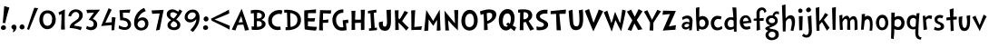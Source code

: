 SplineFontDB: 3.0
FontName: CustomFont
FullName: CustomFont
FamilyName: CustomFont
Weight: Normal
Copyright: 
Version: 1.10 May 1, 2012
ItalicAngle: 0
UnderlinePosition: -292
UnderlineWidth: 150
Ascent: 1638
Descent: 410
InvalidEm: 0
sfntRevision: 0x0001199a
LayerCount: 2
Layer: 0 1 "Back" 1
Layer: 1 1 "Fore" 0
XUID: [1021 191 352599025 18775]
StyleMap: 0x0000
FSType: 8
OS2Version: 3
OS2_WeightWidthSlopeOnly: 0
OS2_UseTypoMetrics: 0
CreationTime: 1273845575
ModificationTime: 1558649818
PfmFamily: 17
TTFWeight: 400
TTFWidth: 5
LineGap: 0
VLineGap: 0
Panose: 2 0 5 0 0 0 0 0 0 0
OS2TypoAscent: 1428
OS2TypoAOffset: 0
OS2TypoDescent: -521
OS2TypoDOffset: 0
OS2TypoLinegap: 205
OS2WinAscent: 1695
OS2WinAOffset: 0
OS2WinDescent: 932
OS2WinDOffset: 0
HheadAscent: 1695
HheadAOffset: 0
HheadDescent: -932
HheadDOffset: 0
OS2SubXSize: 1434
OS2SubYSize: 1331
OS2SubXOff: 0
OS2SubYOff: 283
OS2SupXSize: 1434
OS2SupYSize: 1331
OS2SupXOff: 0
OS2SupYOff: 977
OS2StrikeYSize: 102
OS2StrikeYPos: 530
OS2CapHeight: 1434
OS2XHeight: 1024
OS2FamilyClass: 2063
OS2Vendor: 'SST '
OS2CodePages: 20000001.80000000
OS2UnicodeRanges: 800000a7.5000004a.00000000.00000000
MacStyle: 0
Lookup: 258 0 0 "'kern' Horizontal Kerning in Latin lookup 0" { "'kern' Horizontal Kerning in Latin lookup 0 subtable"  } ['kern' ('latn' <'dflt' > ) ]
MarkAttachClasses: 1
DEI: 91125
ShortTable: maxp 16
  1
  0
  236
  155
  5
  0
  0
  0
  0
  0
  0
  0
  0
  0
  0
  0
EndShort
LangName: 1055 "" "" "Kal+ATEA-n"
LangName: 1053 "" "" "Fet"
LangName: 2058 "" "" "Negrita"
LangName: 1034 "" "" "Negrita"
LangName: 3082 "" "" "Negrita"
LangName: 1060 "" "" "Krepko"
LangName: 1051 "" "" "Tu+AQ0A-n+AOkA"
LangName: 1049 "" "" "+BB8EPgQ7BEMENgQ4BEAEPQRLBDkA"
LangName: 1046 "" "" "Negrito"
LangName: 2070 "" "" "Negrito"
LangName: 1045 "" "" "Pogrubiony"
LangName: 1044 "" "" "Halvfet"
LangName: 1040 "" "" "Grassetto"
LangName: 1038 "" "" "F+AOkA-lk+APYA-v+AOkA-r"
LangName: 1032 "" "" "+A4gDvQPEA78DvQOx"
LangName: 1031 "" "" "Fett"
LangName: 1036 "" "" "Gras"
LangName: 3084 "" "" "Gras"
LangName: 1035 "" "" "Lihavoitu"
LangName: 1043 "" "" "Vet"
LangName: 1030 "" "" "fed"
LangName: 1029 "" "" "tu+AQ0A-n+AOkA"
LangName: 1027 "" "" "Negreta"
LangName: 1069 "" "" "Lodia"
LangName: 1033 "" "" "" "" "" "Version 1.10 May 1, 2012"
GaspTable: 1 65535 2 0
Encoding: UnicodeBmp
UnicodeInterp: none
NameList: AGL For New Fonts
DisplaySize: -48
AntiAlias: 1
FitToEm: 0
WidthSeparation: 307
WinInfo: 0 27 10
BeginPrivate: 0
EndPrivate
TeXData: 1 0 0 260096 130048 86698 416256 -1048576 86698 783286 444596 497025 792723 393216 433062 380633 303038 157286 324010 404750 52429 2506097 1059062 262144
BeginChars: 65539 81

StartChar: exclam
Encoding: 33 33 0
Width: 579
Flags: W
LayerCount: 2
Fore
SplineSet
526 1255 m 1,0,1
 368 735 368 735 297 387 c 0,2,3
 297 382 297 382 293 382 c 0,4,5
 292 382 292 382 289 383 c 0,6,7
 278 383 278 383 249.5 388 c 128,-1,8
 221 393 221 393 207 393 c 0,9,10
 205 393 205 393 187.5 392 c 128,-1,11
 170 391 170 391 162 391 c 0,12,13
 153 391 153 391 153 397 c 0,14,15
 174 582 174 582 204.5 938 c 128,-1,16
 235 1294 235 1294 239 1339 c 0,17,18
 243 1346 243 1346 248 1346 c 2,19,-1
 250 1346 l 1,20,21
 405 1294 405 1294 520 1266 c 0,22,23
 526 1263 526 1263 526 1258 c 2,24,-1
 526 1255 l 1,0,1
338 121 m 0,25,26
 338 66 338 66 291 31 c 128,-1,27
 244 -4 244 -4 186 -4 c 0,28,29
 135 -4 135 -4 93 29.5 c 128,-1,30
 51 63 51 63 51 117 c 0,31,32
 51 180 51 180 93 219 c 128,-1,33
 135 258 135 258 196 258 c 0,34,35
 256 258 256 258 297 219 c 128,-1,36
 338 180 338 180 338 121 c 0,25,26
EndSplineSet
Validated: 1
EndChar

StartChar: comma
Encoding: 44 44 1
Width: 448
Flags: W
LayerCount: 2
Fore
SplineSet
366 145 m 0,0,1
 366 55 366 55 297 -37 c 128,-1,2
 228 -129 228 -129 165 -129 c 0,3,4
 154 -129 154 -129 154 -119 c 0,5,6
 154 -117 154 -117 155 -113 c 0,7,8
 173 -94 173 -94 192 -10 c 0,9,10
 193 -3 193 -3 193 3 c 0,11,12
 193 22 193 22 183 27 c 0,13,14
 134 47 134 47 107.5 86 c 128,-1,15
 81 125 81 125 81 162 c 0,16,17
 81 219 81 219 122 258 c 128,-1,18
 163 297 163 297 220 297 c 0,19,20
 286 297 286 297 326 253 c 128,-1,21
 366 209 366 209 366 145 c 0,0,1
EndSplineSet
Validated: 1
EndChar

StartChar: period
Encoding: 46 46 2
Width: 442
Flags: W
LayerCount: 2
Fore
SplineSet
360 158 m 0,0,1
 360 96 360 96 318 61.5 c 128,-1,2
 276 27 276 27 212 27 c 0,3,4
 159 27 159 27 120 68 c 128,-1,5
 81 109 81 109 81 162 c 0,6,7
 81 221 81 221 123 266 c 128,-1,8
 165 311 165 311 224 311 c 0,9,10
 280 311 280 311 320 263 c 128,-1,11
 360 215 360 215 360 158 c 0,0,1
EndSplineSet
Validated: 1
EndChar

StartChar: slash
Encoding: 47 47 3
Width: 669
Flags: W
LayerCount: 2
Fore
SplineSet
666 1221 m 0,0,1
 614 1128 614 1128 418 647 c 0,2,3
 367 524 367 524 274.5 296 c 128,-1,4
 182 68 182 68 158 6 c 0,5,6
 155 1 155 1 152 1 c 0,7,8
 151 1 151 1 149 2 c 0,9,10
 104 16 104 16 47 41 c 0,11,12
 43 41 43 41 43 49 c 0,13,14
 57 90 57 90 148.5 365.5 c 128,-1,15
 240 641 240 641 330 905 c 128,-1,16
 420 1169 420 1169 453 1247 c 0,17,18
 457 1251 457 1251 461 1251 c 0,19,20
 487 1245 487 1245 557 1240 c 128,-1,21
 627 1235 627 1235 659 1231 c 0,22,23
 667 1228 667 1228 667 1224 c 0,24,25
 667 1223 667 1223 666 1221 c 0,0,1
EndSplineSet
Validated: 1
EndChar

StartChar: zero
Encoding: 48 48 4
Width: 1067
Flags: W
LayerCount: 2
Fore
SplineSet
995 573 m 0,0,1
 995 373 995 373 856.5 207 c 128,-1,2
 718 41 718 41 526 41 c 0,3,4
 323 41 323 41 197 200.5 c 128,-1,5
 71 360 71 360 71 571 c 0,6,7
 71 803 71 803 193 953.5 c 128,-1,8
 315 1104 315 1104 542 1104 c 0,9,10
 763 1104 763 1104 879 952.5 c 128,-1,11
 995 801 995 801 995 573 c 0,0,1
792 627 m 0,12,13
 792 752 792 752 723.5 846 c 128,-1,14
 655 940 655 940 530 940 c 0,15,16
 458 940 458 940 406 907 c 128,-1,17
 354 874 354 874 327 820 c 128,-1,18
 300 766 300 766 288 709.5 c 128,-1,19
 276 653 276 653 276 594 c 0,20,21
 276 512 276 512 294.5 436 c 128,-1,22
 313 360 313 360 369 295.5 c 128,-1,23
 425 231 425 231 515 231 c 0,24,25
 597 231 597 231 655.5 268 c 128,-1,26
 714 305 714 305 741.5 368.5 c 128,-1,27
 769 432 769 432 780.5 494.5 c 128,-1,28
 792 557 792 557 792 627 c 0,12,13
EndSplineSet
Validated: 1
EndChar

StartChar: one
Encoding: 49 49 5
Width: 579
Flags: W
LayerCount: 2
Fore
SplineSet
437 1149 m 0,0,1
 433 1065 433 1065 429 778 c 0,2,3
 425 599 425 599 425 448 c 2,4,-1
 425 350 l 2,5,6
 425 334 425 334 437 29 c 0,7,8
 437 20 437 20 429 20 c 2,9,-1
 227 20 l 2,10,11
 218 20 218 20 218 29 c 0,12,13
 233 367 233 367 243 653 c 0,14,15
 245 690 245 690 245 769 c 256,16,17
 245 848 245 848 247 885 c 0,18,19
 247 894 247 894 241 894 c 0,20,21
 240 894 240 894 237 893 c 0,22,23
 216 885 216 885 124 842 c 0,24,25
 122 841 122 841 120 841 c 0,26,27
 117 841 117 841 114 846 c 0,28,29
 100 895 100 895 79 985 c 0,30,31
 78 988 78 988 78 989 c 0,32,33
 78 993 78 993 83 993 c 0,34,35
 210 1057 210 1057 427 1155 c 0,36,37
 430 1156 430 1156 432 1156 c 0,38,39
 437 1156 437 1156 437 1149 c 0,0,1
EndSplineSet
Validated: 1
EndChar

StartChar: two
Encoding: 50 50 6
Width: 972
Flags: W
LayerCount: 2
Fore
SplineSet
880 840 m 0,1,2
 880 696 880 696 803.5 599 c 128,-1,3
 727 502 727 502 583 412 c 0,4,5
 579 408 579 408 549.5 391.5 c 128,-1,6
 520 375 520 375 509.5 367.5 c 128,-1,7
 499 360 499 360 474.5 343 c 128,-1,8
 450 326 450 326 437.5 313.5 c 128,-1,9
 425 301 425 301 412 282.5 c 128,-1,10
 399 264 399 264 391 246 c 0,11,12
 390 244 390 244 390 242 c 0,13,14
 390 238 390 238 397 238 c 0,15,16
 686 205 686 205 829 158 c 0,17,18
 833 158 833 158 834 155 c 2,19,-1
 834 153 l 2,20,21
 834 150 834 150 833 147 c 0,22,23
 821 121 821 121 796.5 65.5 c 128,-1,24
 772 10 772 10 761 -12 c 0,25,26
 757 -16 757 -16 751 -16 c 0,27,28
 511 84 511 84 149 111 c 0,29,30
 141 111 141 111 141 123 c 0,31,32
 141 195 141 195 184 272 c 0,33,34
 200 303 200 303 224.5 332.5 c 128,-1,35
 249 362 249 362 285 391 c 128,-1,36
 321 420 321 420 345.5 437.5 c 128,-1,37
 370 455 370 455 415 485.5 c 128,-1,38
 460 516 460 516 477 526 c 0,39,40
 546 573 546 573 582 604 c 128,-1,41
 618 635 618 635 649.5 689 c 128,-1,42
 681 743 681 743 681 809 c 0,43,44
 681 895 681 895 626 953.5 c 128,-1,45
 571 1012 571 1012 485 1012 c 0,46,47
 387 1012 387 1012 318 938 c 128,-1,48
 249 864 249 864 215 762 c 0,49,50
 210 758 210 758 206 758 c 0,51,52
 126 776 126 776 71 786 c 0,53,54
 65 791 65 791 65 797 c 0,55,56
 71 821 71 821 100 897 c 0,57,58
 147 1024 147 1024 253.5 1091.5 c 128,-1,59
 360 1159 360 1159 493 1159 c 0,60,61
 645 1159 645 1159 762.5 1071 c 128,-1,0
 880 983 880 983 880 840 c 0,1,2
EndSplineSet
Validated: 1
EndChar

StartChar: three
Encoding: 51 51 7
Width: 911
Flags: W
LayerCount: 2
Fore
SplineSet
872 1128 m 0,0,1
 852 1096 852 1096 825 1069 c 1,2,3
 786 1018 786 1018 669.5 871.5 c 128,-1,4
 553 725 553 725 479 627 c 0,5,6
 478 623 478 623 478 621 c 0,7,8
 478 615 478 615 483 614 c 0,9,10
 723 530 723 530 723 299 c 0,11,12
 723 154 723 154 620.5 69 c 128,-1,13
 518 -16 518 -16 360 -16 c 0,14,15
 311 -16 311 -16 224 10.5 c 128,-1,16
 137 37 137 37 96 68 c 0,17,18
 94 70 94 70 94 76 c 0,19,20
 123 147 123 147 143 217 c 0,21,22
 144 222 144 222 148 222 c 0,23,24
 150 222 150 222 153 221 c 0,25,26
 258 160 258 160 354 160 c 0,27,28
 428 160 428 160 477 202 c 128,-1,29
 526 244 526 244 526 317 c 0,30,31
 526 434 526 434 449.5 493.5 c 128,-1,32
 373 553 373 553 254 561 c 0,33,34
 249 561 249 561 249 567 c 0,35,36
 249 570 249 570 250 575 c 0,37,38
 459 864 459 864 536 969 c 0,39,40
 539 972 539 972 539 974 c 256,41,42
 539 976 539 976 538 977 c 0,43,44
 537 980 537 980 534 980 c 0,45,46
 532 980 532 980 530 979 c 0,47,48
 237 956 237 956 162 948 c 0,49,50
 155 948 155 948 155 954 c 0,51,52
 149 981 149 981 137 1038.5 c 128,-1,53
 125 1096 125 1096 117 1124 c 0,54,55
 117 1135 117 1135 125 1135 c 0,56,57
 225 1137 225 1137 424.5 1138 c 128,-1,58
 624 1139 624 1139 725 1139 c 1,59,60
 819 1143 819 1143 866 1143 c 0,61,62
 876 1143 876 1143 876 1137 c 0,63,64
 876 1134 876 1134 872 1128 c 0,0,1
EndSplineSet
Validated: 1
EndChar

StartChar: four
Encoding: 52 52 8
Width: 933
Flags: W
LayerCount: 2
Fore
SplineSet
839 694 m 0,0,1
 833 651 833 651 825 606 c 0,2,3
 798 416 798 416 767 2 c 0,4,5
 767 0 767 0 761 -6 c 1,6,7
 638 -25 638 -25 622 -29 c 0,8,9
 614 -29 614 -29 614 -20 c 0,10,11
 616 80 616 80 624 262 c 0,12,13
 624 270 624 270 616 270 c 0,14,15
 577 266 577 266 343.5 245.5 c 128,-1,16
 110 225 110 225 36 217 c 0,17,18
 27 217 27 217 27 223 c 0,19,20
 27 225 27 225 28 227 c 0,21,22
 401 1128 401 1128 444 1217 c 0,23,24
 447 1222 447 1222 450 1222 c 0,25,26
 452 1222 452 1222 454 1221 c 0,27,28
 526 1188 526 1188 616 1137 c 0,29,30
 620 1133 620 1133 620 1130 c 0,31,32
 620 1129 620 1129 618 1128 c 0,33,34
 577 1061 577 1061 505.5 913.5 c 128,-1,35
 434 766 434 766 355 600 c 128,-1,36
 276 434 276 434 268 418 c 0,37,38
 266 415 266 415 266 413 c 0,39,40
 266 408 266 408 274 408 c 0,41,42
 599 432 599 432 618 436 c 0,43,44
 624 436 624 436 624 442 c 0,45,46
 624 573 624 573 628 717 c 0,47,48
 628 725 628 725 636 725 c 0,49,50
 667 721 667 721 738.5 713 c 128,-1,51
 810 705 810 705 833 702 c 0,52,53
 839 702 839 702 839 694 c 0,0,1
EndSplineSet
Validated: 1
EndChar

StartChar: five
Encoding: 53 53 9
Width: 882
Flags: W
LayerCount: 2
Fore
SplineSet
790 305 m 0,0,1
 790 178 790 178 695 89 c 128,-1,2
 600 0 600 0 432 0 c 0,3,4
 250 0 250 0 96 88 c 0,5,6
 92 88 92 88 92 94 c 0,7,8
 102 164 102 164 108 248 c 0,9,10
 108 255 108 255 114 255 c 0,11,12
 116 255 116 255 119 254 c 0,13,14
 299 150 299 150 461 150 c 0,15,16
 518 150 518 150 564 190.5 c 128,-1,17
 610 231 610 231 610 291 c 0,18,19
 610 375 610 375 566 431 c 128,-1,20
 522 487 522 487 451.5 509.5 c 128,-1,21
 381 532 381 532 316 540 c 0,22,23
 273 544 273 544 229 544 c 0,24,25
 206 544 206 544 182 543 c 0,26,27
 174 543 174 543 174 549 c 0,28,29
 172 643 172 643 156.5 831.5 c 128,-1,30
 141 1020 141 1020 139 1106 c 0,31,32
 139 1114 139 1114 147 1114 c 2,33,-1
 745 1147 l 2,34,35
 747 1148 747 1148 748 1148 c 0,36,37
 750 1148 750 1148 752 1146 c 0,38,39
 754 1143 754 1143 754 1139 c 0,40,41
 745 1106 745 1106 729 1043.5 c 128,-1,42
 713 981 713 981 708 969 c 0,43,44
 708 964 708 964 704 964 c 0,45,46
 703 964 703 964 700 965 c 0,47,48
 413 973 413 973 353 973 c 2,49,-1
 338 973 l 2,50,51
 330 973 330 973 330 967 c 0,52,53
 334 852 334 852 340 696 c 0,54,55
 340 690 340 690 346 690 c 0,56,57
 561 678 561 678 675.5 564.5 c 128,-1,58
 790 451 790 451 790 305 c 0,0,1
EndSplineSet
Validated: 1
EndChar

StartChar: six
Encoding: 54 54 10
Width: 1001
Flags: W
LayerCount: 2
Fore
SplineSet
899 362 m 0,0,1
 899 178 899 178 782 73.5 c 128,-1,2
 665 -31 665 -31 483 -31 c 0,3,4
 305 -31 305 -31 198.5 86 c 128,-1,5
 92 203 92 203 92 383 c 0,6,7
 92 682 92 682 236.5 901 c 128,-1,8
 381 1120 381 1120 651 1239 c 0,9,10
 659 1239 659 1239 661 1235 c 0,11,12
 727 1110 727 1110 747 1067 c 0,13,14
 748 1065 748 1065 748 1063 c 0,15,16
 748 1060 748 1060 743 1057 c 0,17,18
 649 1020 649 1020 604 995 c 0,19,20
 514 948 514 948 428 844.5 c 128,-1,21
 342 741 342 741 303 604 c 0,22,23
 302 602 302 602 302 600 c 0,24,25
 302 597 302 597 305 596 c 0,26,27
 306 595 306 595 308 595 c 256,28,29
 310 595 310 595 313 598 c 0,30,31
 422 707 422 707 575 707 c 0,32,33
 721 707 721 707 810 610.5 c 128,-1,34
 899 514 899 514 899 362 c 0,0,1
713 340 m 0,35,36
 713 426 713 426 665.5 485.5 c 128,-1,37
 618 545 618 545 534 545 c 0,38,39
 438 545 438 545 362.5 475.5 c 128,-1,40
 287 406 287 406 287 311 c 0,41,42
 287 233 287 233 351.5 175 c 128,-1,43
 416 117 416 117 495 117 c 0,44,45
 596 117 596 117 654.5 179.5 c 128,-1,46
 713 242 713 242 713 340 c 0,35,36
EndSplineSet
Validated: 1
EndChar

StartChar: seven
Encoding: 55 55 11
Width: 794
Flags: W
LayerCount: 2
Fore
SplineSet
735 1124 m 1,0,1
 696 950 696 950 616 539.5 c 128,-1,2
 536 129 536 129 512 14 c 0,3,4
 512 8 512 8 506 8 c 0,5,6
 479 2 479 2 409.5 -11.5 c 128,-1,7
 340 -25 340 -25 311 -31 c 0,8,9
 309 -32 309 -32 308 -32 c 0,10,11
 306 -32 306 -32 305 -30 c 0,12,13
 303 -27 303 -27 303 -23 c 0,14,15
 334 113 334 113 436 571 c 0,16,17
 465 694 465 694 508 920 c 0,18,19
 509 922 509 922 509 923 c 0,20,21
 509 928 509 928 499 928 c 0,22,23
 461 926 461 926 294 918.5 c 128,-1,24
 127 911 127 911 96 909 c 0,25,26
 88 909 88 909 88 915 c 0,27,28
 80 954 80 954 57 1094 c 0,29,30
 56 1096 56 1096 56 1098 c 0,31,32
 56 1102 56 1102 63 1102 c 0,33,34
 84 1102 84 1102 356 1113 c 128,-1,35
 628 1124 628 1124 727 1133 c 0,36,37
 735 1133 735 1133 735 1127 c 2,38,-1
 735 1124 l 1,0,1
EndSplineSet
Validated: 1
EndChar

StartChar: eight
Encoding: 56 56 12
Width: 1017
Flags: W
LayerCount: 2
Fore
SplineSet
962 1059 m 0,0,1
 897 938 897 938 889 924 c 0,2,3
 782 741 782 741 633 594 c 0,4,5
 630 591 630 591 630 589 c 0,6,7
 630 586 630 586 633 584 c 0,8,9
 737 520 737 520 797.5 447.5 c 128,-1,10
 858 375 858 375 858 264 c 0,11,12
 858 139 858 139 755.5 63.5 c 128,-1,13
 653 -12 653 -12 518 -12 c 0,14,15
 422 -12 422 -12 338 13.5 c 128,-1,16
 254 39 254 39 193.5 102.5 c 128,-1,17
 133 166 133 166 133 258 c 0,18,19
 133 352 133 352 179 415.5 c 128,-1,20
 225 479 225 479 336 551 c 0,21,22
 340 553 340 553 340 556 c 256,23,24
 340 559 340 559 336 563 c 0,25,26
 203 647 203 647 147.5 715.5 c 128,-1,27
 92 784 92 784 92 893 c 0,28,29
 92 1014 92 1014 186 1087.5 c 128,-1,30
 280 1161 280 1161 411 1161 c 0,31,32
 545 1161 545 1161 735 1032 c 0,33,34
 738 1030 738 1030 741 1030 c 256,35,36
 744 1030 744 1030 745 1034 c 0,37,38
 762 1063 762 1063 782.5 1105 c 128,-1,39
 803 1147 803 1147 807 1155 c 0,40,41
 808 1159 808 1159 811 1159 c 256,42,43
 814 1159 814 1159 817 1157 c 0,44,45
 883 1114 883 1114 960 1069 c 0,46,47
 964 1065 964 1065 964 1063 c 256,48,49
 964 1061 964 1061 962 1059 c 0,0,1
678 897 m 0,50,51
 679 898 679 898 679 900 c 256,52,53
 679 902 679 902 676 905 c 0,54,55
 538 997 538 997 442 997 c 0,56,57
 289 997 289 997 289 854 c 0,58,59
 289 756 289 756 416 676 c 1,60,61
 467 649 467 649 471 649 c 0,62,63
 478 646 478 646 481 646 c 0,64,65
 482 646 482 646 483 647 c 0,66,67
 504 664 504 664 547 708 c 128,-1,68
 590 752 590 752 598 764 c 0,69,70
 614 784 614 784 678 897 c 0,50,51
680 279 m 0,71,72
 680 410 680 410 493 492 c 0,73,74
 490 495 490 495 487 495 c 0,75,76
 483 495 483 495 479 492 c 0,77,78
 414 463 414 463 363.5 405.5 c 128,-1,79
 313 348 313 348 313 293 c 0,80,81
 313 221 313 221 371.5 181 c 128,-1,82
 430 141 430 141 493 141 c 0,83,84
 555 141 555 141 617.5 176 c 128,-1,85
 680 211 680 211 680 279 c 0,71,72
EndSplineSet
Validated: 1
EndChar

StartChar: nine
Encoding: 57 57 13
Width: 1019
Flags: W
LayerCount: 2
Fore
SplineSet
919 707 m 0,0,1
 919 465 919 465 823.5 275.5 c 128,-1,2
 728 86 728 86 550 -113 c 0,3,4
 548 -115 548 -115 545 -115 c 256,5,6
 542 -115 542 -115 540 -113 c 0,7,8
 515 -94 515 -94 405 -14 c 0,9,10
 402 -11 402 -11 402 -8 c 256,11,12
 402 -5 402 -5 405 -2 c 0,13,14
 503 104 503 104 560.5 177 c 128,-1,15
 618 250 618 250 676 366.5 c 128,-1,16
 734 483 734 483 734 586 c 0,17,18
 734 595 734 595 730 595 c 0,19,20
 727 595 727 595 722 590 c 0,21,22
 569 424 569 424 368 424 c 0,23,24
 255 424 255 424 166 507 c 128,-1,25
 77 590 77 590 77 700 c 0,26,27
 77 887 77 887 214 1018 c 128,-1,28
 351 1149 351 1149 540 1149 c 0,29,30
 716 1149 716 1149 817.5 1023 c 128,-1,31
 919 897 919 897 919 707 c 0,0,1
702 838 m 0,32,33
 702 911 702 911 648.5 950 c 128,-1,34
 595 989 595 989 515 989 c 0,35,36
 487 989 487 989 472 987 c 0,37,38
 386 973 386 973 316.5 896 c 128,-1,39
 247 819 247 819 247 733 c 0,40,41
 247 662 247 662 296 626 c 128,-1,42
 345 590 345 590 421 590 c 0,43,44
 515 590 515 590 608.5 666.5 c 128,-1,45
 702 743 702 743 702 838 c 0,32,33
EndSplineSet
Validated: 1
EndChar

StartChar: less
Encoding: 60 60 14
Width: 1197
Flags: W
LayerCount: 2
Fore
SplineSet
1090 228 m 0,0,1
 1093 224 1093 224 1093 220 c 0,2,3
 1088 194 1088 194 1084 124 c 256,4,5
 1080 54 1080 54 1077 22 c 0,6,7
 1074 14 1074 14 1071 14 c 0,8,9
 1069 14 1069 14 1068 15 c 0,10,11
 992 67 992 67 597 262 c 0,12,13
 496 313 496 313 309 405 c 0,14,15
 121 497 121 497 71 521 c 0,16,17
 70 522 70 522 69 523 c 0,18,19
 64 523 64 523 64 526 c 0,20,21
 44 584 44 584 32 629 c 0,22,23
 31 630 31 630 31 631 c 0,24,25
 31 634 31 634 36 637 c 0,26,27
 88 662 88 662 274 753 c 0,28,29
 461 845 461 845 562 896 c 0,30,31
 957 1092 957 1092 1034 1143 c 0,32,33
 1035 1144 1035 1144 1036 1144 c 0,34,35
 1039 1144 1039 1144 1042 1137 c 0,36,37
 1045 1104 1045 1104 1049 1035 c 256,38,39
 1053 966 1053 966 1058 939 c 0,40,41
 1058 935 1058 935 1055 931 c 0,42,43
 991 898 991 898 774 808 c 0,44,45
 557 719 557 719 331 628 c 0,46,47
 272 604 272 604 228 587 c 1,48,49
 287 562 287 562 366 531 c 0,50,51
 593 439 593 439 809 350 c 0,52,53
 1026 260 1026 260 1090 228 c 0,0,1
EndSplineSet
Validated: 1
EndChar

StartChar: A
Encoding: 65 65 15
Width: 1011
Flags: W
LayerCount: 2
Fore
SplineSet
991 6 m 0,0,1
 991 -2 991 -2 985 -2 c 0,2,3
 923 -16 923 -16 770 -39 c 0,4,5
 763 -39 763 -39 763 -33 c 0,6,7
 759 -23 759 -23 737 82 c 0,8,9
 718 158 718 158 673 295 c 0,10,11
 673 299 673 299 667 299 c 0,12,13
 477 289 477 289 352 274 c 1,14,-1
 348 270 l 1,15,16
 315 209 315 209 233 -20 c 0,17,18
 229 -27 229 -27 225 -27 c 0,19,20
 196 -20 196 -20 129.5 -7 c 128,-1,21
 63 6 63 6 30 14 c 0,22,23
 25 17 25 17 25 21 c 0,24,25
 25 23 25 23 26 25 c 0,26,27
 116 225 116 225 300.5 607 c 128,-1,28
 485 989 485 989 571 1180 c 0,29,30
 574 1187 574 1187 578 1187 c 0,31,32
 581 1187 581 1187 585 1180 c 0,33,34
 788 606 788 606 802 559 c 0,35,36
 864 375 864 375 991 6 c 0,0,1
645 444 m 0,37,38
 597 616 597 616 561 752 c 0,39,40
 559 758 559 758 554 758 c 0,41,42
 548 758 548 758 546 752 c 0,43,44
 524 696 524 696 480 598 c 128,-1,45
 436 500 436 500 411 432 c 0,46,47
 410 429 410 429 410 427 c 0,48,49
 410 422 410 422 417 422 c 0,50,51
 466 424 466 424 533 428 c 128,-1,52
 600 432 600 432 636 434 c 0,53,54
 645 434 645 434 645 444 c 0,37,38
EndSplineSet
Validated: 1
Kerns2: 62 -240 "'kern' Horizontal Kerning in Latin lookup 0 subtable" 50 -210 "'kern' Horizontal Kerning in Latin lookup 0 subtable" 39 -312 "'kern' Horizontal Kerning in Latin lookup 0 subtable" 37 -335 "'kern' Horizontal Kerning in Latin lookup 0 subtable" 36 -366 "'kern' Horizontal Kerning in Latin lookup 0 subtable" 34 -303 "'kern' Horizontal Kerning in Latin lookup 0 subtable" 30 -232 "'kern' Horizontal Kerning in Latin lookup 0 subtable"
EndChar

StartChar: B
Encoding: 66 66 16
Width: 985
Flags: W
LayerCount: 2
Fore
SplineSet
905 332 m 0,0,1
 905 223 905 223 823 144.5 c 128,-1,2
 741 66 741 66 627 32 c 128,-1,3
 513 -2 513 -2 391 -2 c 0,4,5
 204 -2 204 -2 132 14 c 0,6,7
 122 14 122 14 122 23 c 2,8,-1
 122 106 l 2,9,10
 122 115 122 115 120 146.5 c 128,-1,11
 118 178 118 178 116 188 c 0,12,13
 116 197 116 197 118 201 c 0,14,15
 119 204 119 204 121 204 c 256,16,17
 123 204 123 204 124 203 c 0,18,19
 169 190 169 190 239 184 c 0,20,21
 247 184 247 184 247 190 c 0,22,23
 250 370 250 370 250 513 c 0,24,25
 250 801 250 801 239 946 c 0,26,27
 239 952 239 952 231 952 c 0,28,29
 178 946 178 946 89 918 c 0,30,31
 81 918 81 918 81 926 c 0,32,33
 79 944 79 944 77 978 c 128,-1,34
 75 1012 75 1012 73 1039.5 c 128,-1,35
 71 1067 71 1067 69 1092 c 0,36,37
 69 1100 69 1100 75 1100 c 0,38,39
 118 1114 118 1114 219.5 1124.5 c 128,-1,40
 321 1135 321 1135 370 1135 c 0,41,42
 462 1135 462 1135 543 1121.5 c 128,-1,43
 624 1108 624 1108 702 1076 c 128,-1,44
 780 1044 780 1044 826 979.5 c 128,-1,45
 872 915 872 915 872 823 c 0,46,47
 872 670 872 670 687 573 c 0,48,49
 683 571 683 571 683 569 c 0,50,51
 683 566 683 566 687 563 c 0,52,53
 794 528 794 528 849.5 468 c 128,-1,54
 905 408 905 408 905 332 c 0,0,1
692 807 m 0,55,56
 692 895 692 895 623 933 c 0,57,58
 563 966 563 966 494 966 c 0,59,60
 483 966 483 966 472 965 c 0,61,62
 448 965 448 965 438 963 c 0,63,64
 429 961 429 961 429 952 c 0,65,66
 419 707 419 707 419 655 c 0,67,68
 419 651 419 651 427 647 c 2,69,-1
 468 645 l 1,70,71
 692 645 692 645 692 807 c 0,55,56
694 332 m 0,72,73
 694 416 694 416 638.5 457 c 128,-1,74
 583 498 583 498 501 498 c 2,75,-1
 421 496 l 2,76,77
 415 496 415 496 415 487 c 0,78,79
 413 461 413 461 413 422 c 0,80,81
 413 384 413 384 415 334 c 0,82,83
 415 301 415 301 418 247 c 128,-1,84
 421 193 421 193 421 180 c 0,85,86
 421 172 421 172 427 172 c 2,87,-1
 475 172 l 2,88,89
 554 172 554 172 624 211 c 128,-1,90
 694 250 694 250 694 332 c 0,72,73
EndSplineSet
Validated: 1
EndChar

StartChar: C
Encoding: 67 67 17
Width: 946
Flags: W
LayerCount: 2
Fore
SplineSet
882 1083 m 0,0,1
 874 1051 874 1051 858.5 987.5 c 128,-1,2
 843 924 843 924 837 891 c 0,3,4
 837 884 837 884 833 884 c 0,5,6
 831 884 831 884 829 885 c 0,7,8
 775 907 775 907 706 907 c 0,9,10
 538 907 538 907 414 802.5 c 128,-1,11
 290 698 290 698 290 530 c 0,12,13
 290 350 290 350 392.5 265 c 128,-1,14
 495 180 495 180 671 180 c 0,15,16
 724 180 724 180 761 190 c 0,17,18
 771 190 771 190 771 182 c 0,19,20
 779 76 779 76 790 25 c 0,21,22
 790 16 790 16 783 14 c 0,23,24
 763 6 763 6 696.5 -1 c 128,-1,25
 630 -8 630 -8 607 -8 c 0,26,27
 374 -8 374 -8 227.5 142.5 c 128,-1,28
 81 293 81 293 81 528 c 0,29,30
 81 793 81 793 267.5 958.5 c 128,-1,31
 454 1124 454 1124 724 1124 c 0,32,33
 812 1124 812 1124 876 1094 c 0,34,35
 882 1090 882 1090 882 1083 c 0,0,1
EndSplineSet
Validated: 1
Kerns2: 63 -140 "'kern' Horizontal Kerning in Latin lookup 0 subtable" 62 -133 "'kern' Horizontal Kerning in Latin lookup 0 subtable"
EndChar

StartChar: D
Encoding: 68 68 18
Width: 1089
Flags: W
LayerCount: 2
Fore
SplineSet
1011 563 m 0,0,1
 1011 414 1011 414 945.5 298 c 128,-1,2
 880 182 880 182 770.5 116.5 c 128,-1,3
 661 51 661 51 535 18.5 c 128,-1,4
 409 -14 409 -14 272 -14 c 0,5,6
 167 -14 167 -14 145 -12 c 1,7,8
 139 -6 139 -6 139 -4 c 0,9,10
 139 8 139 8 140 33.5 c 128,-1,11
 141 59 141 59 141 72 c 0,12,13
 141 125 141 125 139 150 c 0,14,15
 139 158 139 158 147 158 c 0,16,17
 188 154 188 154 233 150 c 0,18,19
 241 150 241 150 241 158 c 0,20,21
 237 256 237 256 237 403 c 0,22,23
 237 483 237 483 230 701.5 c 128,-1,24
 223 920 223 920 217 969 c 0,25,26
 217 975 217 975 211 975 c 0,27,28
 200 977 200 977 184 977 c 256,29,30
 168 977 168 977 147 975 c 0,31,32
 108 973 108 973 77 963 c 0,33,34
 74 961 74 961 72 961 c 0,35,36
 67 961 67 961 67 969 c 2,37,-1
 61 1122 l 2,38,39
 61 1126 61 1126 67 1130 c 0,40,41
 114 1137 114 1137 198 1137 c 0,42,43
 317 1137 317 1137 426.5 1120.5 c 128,-1,44
 536 1104 536 1104 644.5 1063 c 128,-1,45
 753 1022 753 1022 833 959.5 c 128,-1,46
 913 897 913 897 962 794.5 c 128,-1,47
 1011 692 1011 692 1011 563 c 0,0,1
809 578 m 0,48,49
 809 659 809 659 776 727 c 128,-1,50
 743 795 743 795 695 834.5 c 128,-1,51
 647 874 647 874 589.5 902 c 128,-1,52
 532 930 532 930 489 940 c 128,-1,53
 446 950 446 950 415 950 c 0,54,55
 403 950 403 950 403 942 c 0,56,57
 401 918 401 918 401 885 c 0,58,59
 401 853 401 853 403 813 c 0,60,61
 405 774 405 774 407 652 c 128,-1,62
 409 530 409 530 412 402 c 128,-1,63
 415 274 415 274 421 172 c 0,64,65
 421 166 421 166 430 166 c 0,66,67
 604 190 604 190 706.5 292.5 c 128,-1,68
 809 395 809 395 809 578 c 0,48,49
EndSplineSet
Validated: 1
EndChar

StartChar: E
Encoding: 69 69 19
Width: 888
Flags: W
LayerCount: 2
Fore
SplineSet
835 162 m 0,0,1
 810 55 810 55 780 -35 c 0,2,3
 780 -39 780 -39 774 -39 c 0,4,5
 345 -12 345 -12 151 29 c 0,6,7
 145 29 145 29 145 35 c 0,8,9
 118 487 118 487 118 849 c 0,10,11
 118 937 118 937 120 1020 c 0,12,13
 120 1069 120 1069 122 1096 c 0,14,15
 122 1102 122 1102 128 1102 c 0,16,17
 669 1145 669 1145 776 1161 c 0,18,19
 778 1162 778 1162 780 1162 c 0,20,21
 784 1162 784 1162 784 1155 c 0,22,23
 780 1085 780 1085 780 1051 c 0,24,25
 779 1041 779 1041 779 1027 c 0,26,27
 779 999 779 999 782 956 c 0,28,29
 782 948 782 948 776 948 c 0,30,31
 737 947 737 947 657 947 c 2,32,-1
 525 947 l 2,33,34
 404 947 404 947 339 942 c 0,35,36
 333 942 333 942 333 936 c 0,37,38
 331 903 331 903 329 802.5 c 128,-1,39
 327 702 327 702 327 672 c 0,40,41
 327 664 327 664 335 664 c 0,42,43
 370 662 370 662 417 659.5 c 128,-1,44
 464 657 464 657 474 657 c 2,45,-1
 494 657 l 2,46,47
 557 657 557 657 718 666 c 0,48,49
 726 666 726 666 726 657 c 0,50,51
 716 571 716 571 702 485 c 0,52,53
 702 479 702 479 696 479 c 0,54,55
 671 479 671 479 598 477 c 0,56,57
 561 476 561 476 533 476 c 256,58,59
 505 476 505 476 485 477 c 0,60,61
 466 477 466 477 335 481 c 0,62,63
 329 481 329 481 329 473 c 0,64,65
 327 371 327 371 327 215 c 0,66,67
 327 207 327 207 333 207 c 0,68,69
 513 180 513 180 827 170 c 0,70,71
 835 170 835 170 835 162 c 0,0,1
EndSplineSet
Validated: 1
Kerns2: 50 -102 "'kern' Horizontal Kerning in Latin lookup 0 subtable"
EndChar

StartChar: F
Encoding: 70 70 20
Width: 778
Flags: W
LayerCount: 2
Fore
SplineSet
776 1098 m 0,0,1
 764 1049 764 1049 758 1026 c 0,2,3
 754 1006 754 1006 745 922 c 0,4,5
 745 915 745 915 739 915 c 0,6,7
 721 915 721 915 654.5 920.5 c 128,-1,8
 588 926 588 926 547 928 c 0,9,10
 416 934 416 934 349 934 c 2,11,-1
 319 934 l 2,12,13
 313 934 313 934 313 926 c 0,14,15
 305 663 305 663 305 588 c 2,16,-1
 305 565 l 2,17,18
 305 559 305 559 309 559 c 2,19,-1
 311 559 l 1,20,21
 467 567 467 567 604 590 c 0,22,23
 606 591 606 591 607 591 c 0,24,25
 609 591 609 591 611 589 c 256,26,27
 613 587 613 587 613 585 c 0,28,29
 613 584 613 584 612 582 c 0,30,31
 608 549 608 549 603 482.5 c 128,-1,32
 598 416 598 416 598 410 c 0,33,34
 598 403 598 403 592 403 c 0,35,36
 367 403 367 403 301 397 c 1,37,38
 295 391 295 391 295 389 c 2,39,-1
 295 348 l 2,40,41
 295 230 295 230 303 -25 c 0,42,43
 303 -33 303 -33 295 -33 c 0,44,45
 113 -20 113 -20 94 -20 c 0,46,47
 88 -20 88 -20 88 -14 c 0,48,49
 96 293 96 293 104 451 c 0,50,51
 131 1020 131 1020 141 1114 c 0,52,53
 141 1120 141 1120 147 1120 c 0,54,55
 377 1106 377 1106 768 1106 c 0,56,57
 776 1106 776 1106 776 1098 c 0,0,1
EndSplineSet
Validated: 1
Kerns2: 64 -193 "'kern' Horizontal Kerning in Latin lookup 0 subtable" 55 -156 "'kern' Horizontal Kerning in Latin lookup 0 subtable" 50 -185 "'kern' Horizontal Kerning in Latin lookup 0 subtable" 47 -178 "'kern' Horizontal Kerning in Latin lookup 0 subtable" 15 -305 "'kern' Horizontal Kerning in Latin lookup 0 subtable"
EndChar

StartChar: G
Encoding: 71 71 21
Width: 1013
Flags: W
LayerCount: 2
Fore
SplineSet
974 406 m 0,0,1
 975 403 975 403 975 402 c 0,2,3
 975 397 975 397 968 397 c 0,4,5
 878 387 878 387 841 379 c 0,6,7
 836 379 836 379 836 375 c 0,8,9
 836 374 836 374 837 371 c 0,10,11
 841 338 841 338 854.5 183.5 c 128,-1,12
 868 29 868 29 872 -4 c 0,13,14
 872 -12 872 -12 866 -12 c 0,15,16
 735 -41 735 -41 606 -41 c 0,17,18
 350 -41 350 -41 209.5 133 c 128,-1,19
 69 307 69 307 69 573 c 0,20,21
 69 807 69 807 230 982 c 128,-1,22
 391 1157 391 1157 626 1157 c 0,23,24
 642 1157 642 1157 683 1153 c 0,25,26
 690 1153 690 1153 690 1147 c 2,27,-1
 681 969 l 2,28,29
 681 963 681 963 673 963 c 0,30,31
 663 965 663 965 642 965 c 0,32,33
 491 965 491 965 383.5 857.5 c 128,-1,34
 276 750 276 750 276 594 c 0,35,36
 276 504 276 504 284 461 c 0,37,38
 305 342 305 342 387.5 242.5 c 128,-1,39
 470 143 470 143 589 143 c 0,40,41
 622 143 622 143 679 152 c 0,42,43
 687 152 687 152 687 158 c 0,44,45
 677 236 677 236 664 369 c 128,-1,46
 651 502 651 502 647 532 c 0,47,48
 647 539 647 539 653 539 c 0,49,50
 708 549 708 549 811.5 562 c 128,-1,51
 915 575 915 575 948 580 c 0,52,53
 950 581 950 581 952 581 c 0,54,55
 956 581 956 581 956 573 c 0,56,57
 960 549 960 549 963 520.5 c 128,-1,58
 966 492 966 492 969 458 c 128,-1,59
 972 424 972 424 974 406 c 0,0,1
EndSplineSet
Validated: 1
Kerns2: 50 -137 "'kern' Horizontal Kerning in Latin lookup 0 subtable" 39 -239 "'kern' Horizontal Kerning in Latin lookup 0 subtable" 34 -216 "'kern' Horizontal Kerning in Latin lookup 0 subtable"
EndChar

StartChar: H
Encoding: 72 72 22
Width: 995
Flags: W
LayerCount: 2
Fore
SplineSet
880 1133 m 0,0,1
 855 694 855 694 853 578 c 2,2,-1
 853 207 l 2,3,4
 853 176 853 176 852 103.5 c 128,-1,5
 851 31 851 31 851 8 c 0,6,7
 851 0 851 0 845 0 c 2,8,-1
 661 -6 l 1,9,-1
 659 -6 l 2,10,11
 655 -6 655 -6 655 0 c 2,12,-1
 655 156 l 2,13,14
 655 193 655 193 653.5 272.5 c 128,-1,15
 652 352 652 352 652 397 c 0,16,17
 652 403 652 403 644 403 c 0,18,19
 487 403 487 403 329 393 c 0,20,21
 321 393 321 393 321 387 c 0,22,23
 321 354 321 354 323 214 c 128,-1,24
 325 74 325 74 327 10 c 0,25,26
 327 2 327 2 319 2 c 2,27,-1
 259 2 l 2,28,29
 247 2 247 2 134 -8 c 0,30,31
 132 -9 132 -9 130 -9 c 0,32,33
 126 -9 126 -9 126 -2 c 0,34,35
 130 209 130 209 130 580 c 0,36,37
 130 872 130 872 120 1073 c 0,38,39
 120 1081 120 1081 128 1081 c 0,40,41
 181 1079 181 1079 233 1079 c 256,42,43
 285 1079 285 1079 337 1081 c 0,44,45
 343 1081 343 1081 343 1073 c 0,46,47
 343 1049 343 1049 339 991 c 0,48,49
 327 688 327 688 325 586 c 0,50,51
 325 580 325 580 331 580 c 0,52,53
 398 575 398 575 476 575 c 0,54,55
 555 575 555 575 646 580 c 0,56,57
 652 580 652 580 652 586 c 0,58,59
 654 691 654 691 654 783 c 0,60,61
 654 986 654 986 646 1126 c 0,62,63
 646 1135 646 1135 655 1135 c 0,64,65
 726 1135 726 1135 874 1139 c 0,66,67
 875 1140 875 1140 876 1140 c 256,68,69
 877 1140 877 1140 879 1138 c 256,70,71
 881 1136 881 1136 881 1135 c 256,72,73
 881 1134 881 1134 880 1133 c 0,0,1
EndSplineSet
Validated: 1
EndChar

StartChar: I
Encoding: 73 73 23
Width: 671
Flags: W
LayerCount: 2
Fore
SplineSet
589 -6 m 2,0,1
 589 -12 589 -12 581 -12 c 0,2,3
 511 -20 511 -20 153 -51 c 0,4,5
 147 -51 147 -51 147 -45 c 0,6,7
 145 -25 145 -25 140.5 15 c 128,-1,8
 136 55 136 55 134 76 c 0,9,10
 134 82 134 82 141 82 c 0,11,12
 149 84 149 84 192 89 c 128,-1,13
 235 94 235 94 253 98 c 0,14,15
 259 98 259 98 259 106 c 0,16,17
 251 289 251 289 216 934 c 0,18,19
 216 942 216 942 208 942 c 2,20,-1
 91 924 l 2,21,22
 89 923 89 923 87 923 c 0,23,24
 83 923 83 923 83 930 c 0,25,26
 83 954 83 954 79 1004.5 c 128,-1,27
 75 1055 75 1055 75 1065 c 0,28,29
 75 1071 75 1071 81 1071 c 0,30,31
 130 1079 130 1079 291 1103.5 c 128,-1,32
 452 1128 452 1128 540 1143 c 0,33,34
 542 1144 542 1144 544 1144 c 0,35,36
 548 1144 548 1144 548 1137 c 0,37,38
 550 1118 550 1118 560 993 c 0,39,40
 561 991 561 991 561 989 c 0,41,42
 561 985 561 985 554 985 c 0,43,44
 450 971 450 971 413 963 c 0,45,46
 407 958 407 958 407 954 c 0,47,48
 433 485 433 485 462 125 c 0,49,50
 462 117 462 117 468 117 c 0,51,52
 493 121 493 121 526.5 124 c 128,-1,53
 560 127 560 127 575 129 c 0,54,55
 583 129 583 129 583 123 c 2,56,-1
 589 -6 l 2,0,1
EndSplineSet
Validated: 1
Kerns2: 50 -107 "'kern' Horizontal Kerning in Latin lookup 0 subtable"
EndChar

StartChar: J
Encoding: 74 74 24
Width: 819
Flags: W
LayerCount: 2
Fore
SplineSet
712 573 m 0,0,1
 712 504 712 504 710 462 c 128,-1,2
 708 420 708 420 702 347 c 128,-1,3
 696 274 696 274 683.5 227 c 128,-1,4
 671 180 671 180 645.5 123 c 128,-1,5
 620 66 620 66 586 33 c 128,-1,6
 552 0 552 0 499 -23.5 c 128,-1,7
 446 -47 446 -47 378 -47 c 0,8,9
 194 -47 194 -47 112 55.5 c 128,-1,10
 30 158 30 158 30 324 c 2,11,-1
 32 426 l 2,12,13
 32 432 32 432 38 432 c 0,14,15
 67 440 67 440 138.5 455.5 c 128,-1,16
 210 471 210 471 247 481 c 0,17,18
 249 482 249 482 251 482 c 0,19,20
 255 482 255 482 255 475 c 0,21,22
 255 453 255 453 253 385 c 2,23,-1
 253 317 l 2,24,25
 253 268 253 268 279.5 225 c 128,-1,26
 306 182 306 182 358 182 c 0,27,28
 476 182 476 182 487 408 c 0,29,30
 488 420 488 420 488 438 c 0,31,32
 488 556 488 556 466 958 c 0,33,34
 464 991 464 991 460 1039 c 128,-1,35
 456 1087 456 1087 456 1114 c 0,36,37
 456 1122 456 1122 462 1122 c 0,38,39
 679 1141 679 1141 698 1145 c 0,40,41
 706 1145 706 1145 706 1135 c 0,42,43
 708 1110 708 1110 708 1081 c 256,44,45
 708 1052 708 1052 706 1018 c 0,46,47
 706 965 706 965 709 811 c 128,-1,48
 712 657 712 657 712 573 c 0,0,1
EndSplineSet
Validated: 1
EndChar

StartChar: K
Encoding: 75 75 25
Width: 933
Flags: W
LayerCount: 2
Fore
SplineSet
890 121 m 0,0,1
 849 72 849 72 757 -31 c 0,2,3
 754 -33 754 -33 752 -33 c 0,4,5
 749 -33 749 -33 747 -31 c 0,6,7
 567 180 567 180 327 408 c 0,8,9
 323 411 323 411 320 411 c 0,10,11
 315 411 315 411 315 401 c 0,12,13
 321 326 321 326 326 196 c 128,-1,14
 331 66 331 66 335 10 c 0,15,16
 335 4 335 4 329 4 c 0,17,18
 297 0 297 0 234.5 -4 c 128,-1,19
 172 -8 172 -8 141 -12 c 0,20,21
 135 -12 135 -12 135 -4 c 2,22,-1
 135 66 l 2,23,24
 135 532 135 532 127 666 c 0,25,26
 122 719 122 719 116 887 c 128,-1,27
 110 1055 110 1055 106 1094 c 1,28,-1
 106 1097 l 2,29,30
 106 1102 106 1102 112 1102 c 0,31,32
 235 1106 235 1106 317 1112 c 0,33,34
 323 1112 323 1112 323 1104 c 0,35,36
 315 938 315 938 315 727 c 2,37,-1
 315 664 l 2,38,39
 315 659 315 659 317 655 c 2,40,-1
 317 649 l 1,41,42
 342 631 342 631 374 606 c 0,43,44
 378 604 378 604 380 604 c 0,45,46
 384 604 384 604 385 608 c 0,47,48
 522 803 522 803 585 932 c 0,49,50
 612 985 612 985 657 1071 c 0,51,52
 657 1073 657 1073 660 1075 c 0,53,54
 662 1076 662 1076 663 1076 c 256,55,56
 664 1076 664 1076 665 1075 c 0,57,58
 718 1047 718 1047 852 995 c 0,59,60
 857 994 857 994 857 990 c 0,61,62
 857 988 857 988 856 985 c 0,63,64
 602 627 602 627 526 492 c 0,65,66
 526 485 526 485 528 483 c 0,67,68
 604 408 604 408 702 305 c 0,69,70
 745 260 745 260 888 131 c 0,71,72
 892 130 892 130 892 127 c 256,73,74
 892 124 892 124 890 121 c 0,0,1
EndSplineSet
Validated: 1
Kerns2: 62 -150 "'kern' Horizontal Kerning in Latin lookup 0 subtable" 50 -158 "'kern' Horizontal Kerning in Latin lookup 0 subtable"
EndChar

StartChar: L
Encoding: 76 76 26
Width: 757
Flags: W
LayerCount: 2
Fore
SplineSet
714 199 m 0,0,1
 708 168 708 168 697.5 104.5 c 128,-1,2
 687 41 687 41 681 8 c 0,3,4
 681 2 681 2 675 2 c 0,5,6
 628 3 628 3 574 3 c 0,7,8
 393 3 393 3 128 -12 c 0,9,10
 122 -12 122 -12 122 -4 c 0,11,12
 123 35 123 35 123 106 c 0,13,14
 123 320 123 320 118 831 c 0,15,16
 118 965 118 965 112 1094 c 0,17,18
 112 1102 112 1102 120 1102 c 2,19,-1
 137 1102 l 2,20,21
 207 1102 207 1102 331 1116 c 0,22,23
 339 1116 339 1116 339 1110 c 0,24,25
 329 973 329 973 314.5 692.5 c 128,-1,26
 300 412 300 412 296 330 c 0,27,28
 296 315 296 315 293 265 c 128,-1,29
 290 215 290 215 288 174 c 0,30,31
 288 166 288 166 296 166 c 0,32,33
 319 168 319 168 484 183.5 c 128,-1,34
 649 199 649 199 706 207 c 0,35,36
 714 207 714 207 714 199 c 0,0,1
EndSplineSet
Validated: 1
Kerns2: 62 -188 "'kern' Horizontal Kerning in Latin lookup 0 subtable" 50 -251 "'kern' Horizontal Kerning in Latin lookup 0 subtable" 39 -299 "'kern' Horizontal Kerning in Latin lookup 0 subtable" 37 -259 "'kern' Horizontal Kerning in Latin lookup 0 subtable" 36 -322 "'kern' Horizontal Kerning in Latin lookup 0 subtable" 34 -251 "'kern' Horizontal Kerning in Latin lookup 0 subtable" 30 -212 "'kern' Horizontal Kerning in Latin lookup 0 subtable"
EndChar

StartChar: M
Encoding: 77 77 27
Width: 1116
Flags: W
LayerCount: 2
Fore
SplineSet
1003 -20 m 0,0,1
 1003 -27 1003 -27 996 -27 c 0,2,3
 953 -31 953 -31 792 -45 c 0,4,5
 784 -45 784 -45 784 -41 c 0,6,7
 784 -39 784 -39 786 -37 c 0,8,9
 804 213 804 213 804 547 c 0,10,11
 804 553 804 553 799 554 c 2,12,-1
 797 554 l 2,13,14
 794 554 794 554 792 551 c 0,15,16
 663 348 663 348 595 236 c 0,17,18
 592 233 592 233 589 233 c 256,19,20
 586 233 586 233 583 236 c 0,21,22
 558 268 558 268 523.5 318.5 c 128,-1,23
 489 369 489 369 433.5 448.5 c 128,-1,24
 378 528 378 528 341 582 c 0,25,26
 338 585 338 585 335 585 c 0,27,28
 331 585 331 585 329 578 c 0,29,30
 310 49 310 49 308 -31 c 0,31,32
 308 -37 308 -37 302 -37 c 0,33,34
 276 -41 276 -41 200 -50 c 128,-1,35
 124 -59 124 -59 89 -63 c 0,36,37
 81 -63 81 -63 81 -55 c 0,38,39
 89 63 89 63 110.5 282.5 c 128,-1,40
 132 502 132 502 158.5 763 c 128,-1,41
 185 1024 185 1024 194 1108 c 0,42,43
 194 1114 194 1114 199 1115 c 2,44,-1
 200 1115 l 2,45,46
 204 1115 204 1115 206 1110 c 0,47,48
 304 944 304 944 392 815 c 0,49,50
 470 694 470 694 577 510 c 0,51,52
 581 506 581 506 583 506 c 0,53,54
 587 506 587 506 589 512 c 0,55,56
 634 598 634 598 766 824.5 c 128,-1,57
 898 1051 898 1051 939 1128 c 0,58,59
 943 1133 943 1133 948 1133 c 256,60,61
 953 1133 953 1133 953 1124 c 0,62,63
 960 997 960 997 968 763.5 c 128,-1,64
 976 530 976 530 984 340 c 128,-1,65
 992 150 992 150 1003 -20 c 0,0,1
EndSplineSet
Validated: 1
EndChar

StartChar: N
Encoding: 78 78 28
Width: 978
Flags: W
LayerCount: 2
Fore
SplineSet
870 1114 m 0,0,1
 868 993 868 993 863 775 c 128,-1,2
 858 557 858 557 855 379 c 128,-1,3
 852 201 852 201 852 43 c 2,4,-1
 852 -12 l 2,5,6
 852 -18 852 -18 848 -19 c 2,7,-1
 847 -19 l 2,8,9
 844 -19 844 -19 842 -16 c 0,10,11
 635 180 635 180 598 217 c 0,12,13
 557 260 557 260 469 357.5 c 128,-1,14
 381 455 381 455 313 526 c 0,15,16
 308 531 308 531 305 531 c 0,17,18
 301 531 301 531 301 520 c 0,19,20
 305 465 305 465 314 349 c 128,-1,21
 323 233 323 233 331.5 144 c 128,-1,22
 340 55 340 55 352 -25 c 0,23,24
 352 -29 352 -29 350 -32 c 0,25,26
 349 -34 349 -34 347 -34 c 0,27,28
 346 -34 346 -34 344 -33 c 0,29,30
 313 -31 313 -31 252 -31 c 0,31,32
 188 -31 188 -31 157 -33 c 0,33,34
 155 -34 155 -34 153 -34 c 0,35,36
 149 -34 149 -34 149 -27 c 0,37,38
 145 10 145 10 143 78.5 c 128,-1,39
 141 147 141 147 139 170 c 0,40,41
 100 997 100 997 94 1069 c 0,42,43
 94 1080 94 1080 98 1080 c 0,44,45
 101 1080 101 1080 106 1075 c 0,46,47
 418 680 418 680 674 387 c 0,48,49
 678 385 678 385 681 385 c 0,50,51
 686 385 686 385 688 391 c 0,52,53
 682 489 682 489 676 614 c 0,54,55
 672 674 672 674 661.5 852 c 128,-1,56
 651 1030 651 1030 645 1112 c 0,57,58
 645 1120 645 1120 651 1120 c 0,59,60
 652 1119 652 1119 699 1119 c 2,61,-1
 757 1119 l 2,62,63
 860 1120 860 1120 862 1120 c 0,64,65
 870 1120 870 1120 870 1114 c 0,0,1
EndSplineSet
Validated: 1
EndChar

StartChar: O
Encoding: 79 79 29
Width: 1075
Flags: W
LayerCount: 2
Fore
SplineSet
999 543 m 0,0,1
 999 391 999 391 951.5 264 c 128,-1,2
 904 137 904 137 794.5 51 c 128,-1,3
 685 -35 685 -35 532 -35 c 0,4,5
 325 -35 325 -35 200 119.5 c 128,-1,6
 75 274 75 274 75 506 c 0,7,8
 75 756 75 756 204 944.5 c 128,-1,9
 333 1133 333 1133 548 1133 c 0,10,11
 753 1133 753 1133 876 957.5 c 128,-1,12
 999 782 999 782 999 543 c 0,0,1
786 524 m 0,13,14
 786 584 786 584 775.5 645.5 c 128,-1,15
 765 707 765 707 743.5 771.5 c 128,-1,16
 722 836 722 836 678 875.5 c 128,-1,17
 634 915 634 915 575 915 c 0,18,19
 429 915 429 915 359.5 798.5 c 128,-1,20
 290 682 290 682 290 520 c 0,21,22
 290 158 290 158 530 158 c 0,23,24
 626 158 626 158 685.5 216 c 128,-1,25
 745 274 745 274 765.5 351 c 128,-1,26
 786 428 786 428 786 524 c 0,13,14
EndSplineSet
Validated: 1
EndChar

StartChar: P
Encoding: 80 80 30
Width: 1021
Flags: W
LayerCount: 2
Fore
SplineSet
971 850 m 1,0,1
 962 678 962 678 816 538.5 c 128,-1,2
 670 399 670 399 473 346 c 0,3,4
 469 342 469 342 469 338 c 0,5,6
 471 258 471 258 479 157.5 c 128,-1,7
 487 57 487 57 489 10 c 0,8,9
 489 4 489 4 483 4 c 0,10,11
 436 -2 436 -2 376.5 -8 c 128,-1,12
 317 -14 317 -14 289 -18 c 0,13,14
 280 -18 280 -18 280 -12 c 0,15,16
 276 643 276 643 252 889 c 0,17,18
 252 895 252 895 244 895 c 0,19,20
 180 879 180 879 96 848 c 0,21,22
 94 847 94 847 92 847 c 0,23,24
 88 847 88 847 88 854 c 0,25,26
 63 977 63 977 53 1038 c 0,27,28
 52 1041 52 1041 52 1043 c 0,29,30
 52 1047 52 1047 57 1047 c 0,31,32
 174 1094 174 1094 326 1128 c 0,33,34
 461 1157 461 1157 557 1157 c 2,35,-1
 579 1157 l 1,36,37
 971 1140 971 1140 971 866 c 2,38,-1
 971 850 l 1,0,1
741 799 m 2,39,-1
 741 814 l 2,40,41
 741 890 741 890 703 925 c 0,42,43
 661 963 661 963 575 967 c 0,44,45
 500 967 500 967 438 940 c 0,46,47
 434 936 434 936 434 933 c 2,48,-1
 434 932 l 1,49,50
 452 606 452 606 461 504 c 0,51,52
 461 498 461 498 469 498 c 0,53,54
 586 541 586 541 662.5 621.5 c 128,-1,55
 739 702 739 702 741 799 c 2,39,-1
EndSplineSet
Validated: 1
Kerns2: 47 -202 "'kern' Horizontal Kerning in Latin lookup 0 subtable" 24 -155 "'kern' Horizontal Kerning in Latin lookup 0 subtable" 15 -304 "'kern' Horizontal Kerning in Latin lookup 0 subtable"
EndChar

StartChar: Q
Encoding: 81 81 31
Width: 1118
Flags: W
LayerCount: 2
Fore
SplineSet
1069 141 m 0,0,1
 1059 117 1059 117 1027 47 c 128,-1,2
 995 -23 995 -23 979 -59 c 0,3,4
 976 -65 976 -65 973 -65 c 0,5,6
 971 -65 971 -65 969 -63 c 0,7,8
 915 -29 915 -29 768 90 c 0,9,10
 766 92 766 92 764 92 c 0,11,12
 761 92 761 92 758 90 c 0,13,14
 637 -31 637 -31 494 -31 c 0,15,16
 356 -31 356 -31 261 61.5 c 128,-1,17
 166 154 166 154 127 277.5 c 128,-1,18
 88 401 88 401 88 537 c 0,19,20
 88 692 88 692 140 833.5 c 128,-1,21
 192 975 192 975 309 1075.5 c 128,-1,22
 426 1176 426 1176 584 1176 c 0,23,24
 776 1176 776 1176 877.5 1029.5 c 128,-1,25
 979 883 979 883 979 676 c 0,26,27
 979 444 979 444 879 252 c 0,28,29
 877 249 877 249 877 246 c 256,30,31
 877 243 877 243 881 242 c 0,32,33
 1024 168 1024 168 1065 150 c 0,34,35
 1069 150 1069 150 1069 141 c 0,0,1
770 639 m 0,36,37
 770 754 770 754 723 842 c 128,-1,38
 676 930 676 930 571 930 c 0,39,40
 496 930 496 930 440.5 885 c 128,-1,41
 385 840 385 840 359.5 766 c 128,-1,42
 334 692 334 692 323.5 624.5 c 128,-1,43
 313 557 313 557 313 487 c 0,44,45
 313 436 313 436 320.5 389 c 128,-1,46
 328 342 328 342 347.5 292 c 128,-1,47
 367 242 367 242 407.5 212 c 128,-1,48
 448 182 448 182 506 182 c 0,49,50
 553 182 553 182 594 209 c 0,51,52
 597 212 597 212 597 215 c 256,53,54
 597 218 597 218 594 221 c 0,55,56
 559 254 559 254 510 315 c 0,57,58
 508 317 508 317 508 319 c 0,59,60
 508 322 508 322 512 326 c 0,61,62
 524 336 524 336 544.5 355.5 c 128,-1,63
 565 375 565 375 582.5 390.5 c 128,-1,64
 600 406 600 406 616 418 c 1,65,66
 625 418 625 418 627 416 c 0,67,68
 633 410 633 410 645 398.5 c 128,-1,69
 657 387 657 387 663 381 c 0,70,71
 702 348 702 348 704 346 c 0,72,73
 707 345 707 345 709 345 c 0,74,75
 714 345 714 345 717 350 c 0,76,77
 770 498 770 498 770 639 c 0,36,37
EndSplineSet
Validated: 1
Kerns2: 50 -191 "'kern' Horizontal Kerning in Latin lookup 0 subtable"
EndChar

StartChar: R
Encoding: 82 82 32
Width: 968
Flags: W
LayerCount: 2
Fore
SplineSet
950 49 m 0,0,1
 951 46 951 46 951 44 c 0,2,3
 951 39 951 39 946 39 c 0,4,5
 925 31 925 31 747 -37 c 0,6,7
 745 -38 745 -38 743 -38 c 0,8,9
 740 -38 740 -38 737 -35 c 0,10,11
 717 4 717 4 662.5 103.5 c 128,-1,12
 608 203 608 203 565 286 c 128,-1,13
 522 369 522 369 491 440 c 0,14,15
 488 446 488 446 485 446 c 0,16,17
 483 446 483 446 481 444 c 0,18,19
 420 428 420 428 358 424 c 0,20,21
 352 424 352 424 352 416 c 0,22,23
 348 337 348 337 348 259 c 0,24,25
 348 208 348 208 350 156 c 0,26,27
 350 129 350 129 352 74.5 c 128,-1,28
 354 20 354 20 354 -6 c 0,29,30
 354 -14 354 -14 348 -14 c 2,31,-1
 151 -14 l 2,32,33
 145 -14 145 -14 145 -6 c 0,34,35
 145 127 145 127 151 262 c 0,36,37
 160 530 160 530 166 973 c 0,38,39
 166 981 166 981 157 981 c 0,40,41
 88 977 88 977 59 977 c 2,42,-1
 57 977 l 2,43,44
 53 977 53 977 53 983 c 0,45,46
 53 995 53 995 52 1022 c 128,-1,47
 51 1049 51 1049 51 1063 c 2,48,-1
 51 1135 l 2,49,50
 51 1143 51 1143 57 1143 c 0,51,52
 200 1160 200 1160 321 1160 c 0,53,54
 354 1160 354 1160 385 1159 c 0,55,56
 618 1151 618 1151 719 1083 c 0,57,58
 778 1042 778 1042 814 973.5 c 128,-1,59
 850 905 850 905 850 831 c 0,60,61
 850 621 850 621 649 510 c 0,62,63
 645 509 645 509 645 506 c 256,64,65
 645 503 645 503 647 500 c 0,66,67
 696 418 696 418 804.5 263.5 c 128,-1,68
 913 109 913 109 950 49 c 0,0,1
629 807 m 0,69,70
 629 881 629 881 573.5 937 c 128,-1,71
 518 993 518 993 446 995 c 0,72,73
 383 995 383 995 370 993 c 0,74,75
 362 993 362 993 362 987 c 0,76,77
 360 918 360 918 357 797 c 128,-1,78
 354 676 354 676 354 608 c 0,79,80
 354 604 354 604 364 600 c 0,81,82
 370 598 370 598 389 598 c 0,83,84
 479 598 479 598 554 658.5 c 128,-1,85
 629 719 629 719 629 807 c 0,69,70
EndSplineSet
Validated: 1
Kerns2: 50 -246 "'kern' Horizontal Kerning in Latin lookup 0 subtable"
EndChar

StartChar: S
Encoding: 83 83 33
Width: 856
Flags: W
LayerCount: 2
Fore
SplineSet
774 295 m 0,0,1
 774 211 774 211 729 146.5 c 128,-1,2
 684 82 684 82 609 47 c 128,-1,3
 534 12 534 12 453 -4 c 128,-1,4
 372 -20 372 -20 286 -20 c 0,5,6
 219 -20 219 -20 133 -10 c 0,7,8
 127 -10 127 -10 127 -4 c 0,9,10
 125 63 125 63 116 188 c 0,11,12
 116 198 116 198 122 198 c 0,13,14
 124 198 124 198 127 197 c 0,15,16
 202 164 202 164 325 164 c 0,17,18
 368 164 368 164 412 173 c 128,-1,19
 456 182 456 182 496 212 c 128,-1,20
 536 242 536 242 536 285 c 0,21,22
 536 326 536 326 510.5 356.5 c 128,-1,23
 485 387 485 387 455.5 403.5 c 128,-1,24
 426 420 426 420 366.5 445.5 c 128,-1,25
 307 471 307 471 276 487 c 0,26,27
 96 584 96 584 96 784 c 0,28,29
 96 860 96 860 139 926 c 0,30,31
 274 1141 274 1141 647 1141 c 0,32,33
 678 1141 678 1141 735 1137 c 0,34,35
 741 1137 741 1137 741 1130 c 0,36,37
 739 1112 739 1112 736 1071 c 128,-1,38
 733 1030 733 1030 733 1018 c 0,39,40
 731 995 731 995 731 971 c 0,41,42
 731 948 731 948 733 924 c 0,43,44
 733 915 733 915 725 915 c 0,45,46
 651 924 651 924 604 924 c 0,47,48
 547 924 547 924 484.5 910.5 c 128,-1,49
 422 897 422 897 365.5 859 c 128,-1,50
 309 821 309 821 309 764 c 0,51,52
 309 731 309 731 322.5 705.5 c 128,-1,53
 336 680 336 680 363.5 658.5 c 128,-1,54
 391 637 391 637 410.5 625.5 c 128,-1,55
 430 614 430 614 467 596 c 0,56,57
 479 590 479 590 522 568.5 c 128,-1,58
 565 547 565 547 583.5 536.5 c 128,-1,59
 602 526 602 526 639 503.5 c 128,-1,60
 676 481 676 481 693 462.5 c 128,-1,61
 710 444 710 444 732.5 417.5 c 128,-1,62
 755 391 755 391 764.5 360.5 c 128,-1,63
 774 330 774 330 774 295 c 0,0,1
EndSplineSet
Validated: 1
Kerns2: 50 -204 "'kern' Horizontal Kerning in Latin lookup 0 subtable"
EndChar

StartChar: T
Encoding: 84 84 34
Width: 952
Flags: W
LayerCount: 2
Fore
SplineSet
910 1141 m 0,0,1
 906 1110 906 1110 890 918 c 0,2,3
 890 911 890 911 884 911 c 0,4,5
 849 911 849 911 716 908 c 128,-1,6
 583 905 583 905 544 903 c 0,7,8
 538 903 538 903 538 895 c 0,9,10
 544 831 544 831 574.5 497.5 c 128,-1,11
 605 164 605 164 626 -16 c 0,12,13
 626 -25 626 -25 620 -25 c 0,14,15
 603 -25 603 -25 563 -22.5 c 128,-1,16
 523 -20 523 -20 505 -20 c 2,17,-1
 392 -20 l 2,18,19
 388 -20 388 -20 384 -14 c 0,20,21
 382 41 382 41 370 367 c 0,22,23
 366 434 366 434 361.5 620.5 c 128,-1,24
 357 807 357 807 351 899 c 0,25,26
 351 905 351 905 345 905 c 0,27,28
 173 899 173 899 56 889 c 0,29,30
 48 889 48 889 48 895 c 0,31,32
 46 922 46 922 44 975 c 128,-1,33
 42 1028 42 1028 40 1055 c 0,34,35
 40 1061 40 1061 46 1061 c 0,36,37
 204 1079 204 1079 509 1109 c 128,-1,38
 814 1139 814 1139 902 1149 c 0,39,40
 910 1149 910 1149 910 1141 c 0,0,1
EndSplineSet
Validated: 1
Kerns2: 66 -262 "'kern' Horizontal Kerning in Latin lookup 0 subtable" 65 -246 "'kern' Horizontal Kerning in Latin lookup 0 subtable" 64 -247 "'kern' Horizontal Kerning in Latin lookup 0 subtable" 63 -294 "'kern' Horizontal Kerning in Latin lookup 0 subtable" 62 -317 "'kern' Horizontal Kerning in Latin lookup 0 subtable" 61 -271 "'kern' Horizontal Kerning in Latin lookup 0 subtable" 59 -239 "'kern' Horizontal Kerning in Latin lookup 0 subtable" 58 -208 "'kern' Horizontal Kerning in Latin lookup 0 subtable" 57 -285 "'kern' Horizontal Kerning in Latin lookup 0 subtable" 55 -285 "'kern' Horizontal Kerning in Latin lookup 0 subtable" 54 -223 "'kern' Horizontal Kerning in Latin lookup 0 subtable" 47 -271 "'kern' Horizontal Kerning in Latin lookup 0 subtable" 45 -286 "'kern' Horizontal Kerning in Latin lookup 0 subtable" 44 -293 "'kern' Horizontal Kerning in Latin lookup 0 subtable" 43 -246 "'kern' Horizontal Kerning in Latin lookup 0 subtable" 41 -176 "'kern' Horizontal Kerning in Latin lookup 0 subtable" 24 -278 "'kern' Horizontal Kerning in Latin lookup 0 subtable" 15 -262 "'kern' Horizontal Kerning in Latin lookup 0 subtable"
EndChar

StartChar: U
Encoding: 85 85 35
Width: 987
Flags: W
LayerCount: 2
Fore
SplineSet
907 678 m 0,0,1
 907 559 907 559 900 469 c 128,-1,2
 893 379 893 379 867.5 283.5 c 128,-1,3
 842 188 842 188 798 127 c 128,-1,4
 754 66 754 66 676 26 c 128,-1,5
 598 -14 598 -14 492 -14 c 0,6,7
 342 -14 342 -14 262 85 c 128,-1,8
 182 184 182 184 156 344 c 0,9,10
 143 424 143 424 132 540.5 c 128,-1,11
 121 657 121 657 106.5 831.5 c 128,-1,12
 92 1006 92 1006 86 1077 c 0,13,14
 86 1079 86 1079 92 1085 c 1,15,16
 127 1092 127 1092 191.5 1108 c 128,-1,17
 256 1124 256 1124 301 1135 c 0,18,19
 309 1135 309 1135 309 1128 c 0,20,21
 311 1063 311 1063 319 928 c 0,22,23
 322 891 322 891 326 768 c 128,-1,24
 330 645 330 645 336 547 c 128,-1,25
 342 449 342 449 354 362 c 0,26,27
 365 289 365 289 408 244 c 128,-1,28
 451 199 451 199 524 199 c 0,29,30
 555 199 555 199 580.5 208 c 128,-1,31
 606 217 606 217 623.5 240.5 c 128,-1,32
 641 264 641 264 653.5 281.5 c 128,-1,33
 666 299 666 299 674 338 c 128,-1,34
 682 377 682 377 686 394.5 c 128,-1,35
 690 412 690 412 692 458 c 128,-1,36
 694 504 694 504 695 513 c 128,-1,37
 696 522 696 522 696 565 c 2,38,-1
 696 606 l 2,39,40
 696 822 696 822 659 1098 c 0,41,42
 658 1100 658 1100 658 1102 c 0,43,44
 658 1106 658 1106 666 1106 c 0,45,46
 707 1112 707 1112 776.5 1127.5 c 128,-1,47
 846 1143 846 1143 879 1149 c 0,48,49
 885 1149 885 1149 889 1143 c 0,50,51
 907 895 907 895 907 678 c 0,0,1
EndSplineSet
Validated: 1
EndChar

StartChar: V
Encoding: 86 86 36
Width: 1087
Flags: W
LayerCount: 2
Fore
SplineSet
1062 1049 m 0,0,1
 990 903 990 903 879.5 680 c 128,-1,2
 769 457 769 457 682 278.5 c 128,-1,3
 595 100 595 100 519 -68 c 0,4,5
 516 -76 516 -76 512 -76 c 0,6,7
 509 -76 509 -76 505 -70 c 0,8,9
 458 27 458 27 282 450.5 c 128,-1,10
 106 874 106 874 32 1071 c 0,11,12
 32 1079 32 1079 36 1079 c 0,13,14
 98 1108 98 1108 259 1176 c 0,15,16
 261 1177 261 1177 263 1177 c 0,17,18
 267 1177 267 1177 270 1171 c 0,19,20
 300 1081 300 1081 385 811 c 128,-1,21
 470 541 470 541 513 422 c 0,22,23
 515 416 515 416 520 416 c 0,24,25
 524 416 524 416 526 422 c 0,26,27
 585 561 585 561 694.5 839.5 c 128,-1,28
 804 1118 804 1118 814 1145 c 0,29,30
 814 1149 814 1149 823 1149 c 0,31,32
 886 1126 886 1126 1058 1059 c 0,33,34
 1063 1056 1063 1056 1063 1053 c 0,35,36
 1063 1051 1063 1051 1062 1049 c 0,0,1
EndSplineSet
Validated: 1
Kerns2: 59 -203 "'kern' Horizontal Kerning in Latin lookup 0 subtable" 57 -242 "'kern' Horizontal Kerning in Latin lookup 0 subtable" 55 -273 "'kern' Horizontal Kerning in Latin lookup 0 subtable" 50 -282 "'kern' Horizontal Kerning in Latin lookup 0 subtable" 47 -383 "'kern' Horizontal Kerning in Latin lookup 0 subtable" 45 -281 "'kern' Horizontal Kerning in Latin lookup 0 subtable" 44 -321 "'kern' Horizontal Kerning in Latin lookup 0 subtable" 43 -204 "'kern' Horizontal Kerning in Latin lookup 0 subtable" 24 -289 "'kern' Horizontal Kerning in Latin lookup 0 subtable" 15 -479 "'kern' Horizontal Kerning in Latin lookup 0 subtable"
EndChar

StartChar: W
Encoding: 87 87 37
Width: 1304
Flags: W
LayerCount: 2
Fore
SplineSet
1263 1085 m 0,0,1
 1228 895 1228 895 1144 517 c 128,-1,2
 1060 139 1060 139 1005 -61 c 0,3,4
 1003 -69 1003 -69 1000 -69 c 256,5,6
 997 -69 997 -69 993 -61 c 0,7,8
 825 246 825 246 688 541 c 0,9,10
 685 545 685 545 682 545 c 0,11,12
 678 545 678 545 675 539 c 0,13,14
 612 336 612 336 477 -78 c 0,15,16
 475 -84 475 -84 471 -84 c 0,17,18
 466 -84 466 -84 464 -78 c 0,19,20
 155 686 155 686 22 985 c 0,21,22
 22 993 22 993 26 995 c 0,23,24
 61 1012 61 1012 125.5 1042.5 c 128,-1,25
 190 1073 190 1073 217 1085 c 0,26,27
 220 1087 220 1087 222 1087 c 0,28,29
 225 1087 225 1087 225 1081 c 0,30,31
 247 1008 247 1008 326 772.5 c 128,-1,32
 405 537 405 537 448 397 c 0,33,34
 450 391 450 391 454 391 c 256,35,36
 458 391 458 391 462 397 c 0,37,38
 542 635 542 635 573 743 c 0,39,40
 587 795 587 795 618 892 c 128,-1,41
 649 989 649 989 653 1006 c 0,42,43
 655 1012 655 1012 659 1012 c 256,44,45
 663 1012 663 1012 667 1008 c 0,46,47
 714 893 714 893 821.5 651.5 c 128,-1,48
 929 410 929 410 935 397 c 0,49,50
 939 392 939 392 943 392 c 2,51,-1
 944 392 l 2,52,53
 948 393 948 393 950 399 c 0,54,55
 1009 741 1009 741 1062 1141 c 0,56,57
 1062 1147 1062 1147 1071 1147 c 0,58,59
 1101 1137 1101 1137 1164.5 1120.5 c 128,-1,60
 1228 1104 1228 1104 1259 1094 c 0,61,62
 1263 1094 1263 1094 1263 1085 c 0,0,1
EndSplineSet
Validated: 1
Kerns2: 50 -259 "'kern' Horizontal Kerning in Latin lookup 0 subtable" 15 -267 "'kern' Horizontal Kerning in Latin lookup 0 subtable"
EndChar

StartChar: X
Encoding: 88 88 38
Width: 964
Flags: W
LayerCount: 2
Fore
SplineSet
924 1049 m 0,0,1
 903 1012 903 1012 756 788 c 0,2,3
 750 778 750 778 692.5 692 c 128,-1,4
 635 606 635 606 606 559 c 1,5,-1
 606 553 l 1,6,7
 631 508 631 508 754 309 c 0,8,9
 782 262 782 262 820 201.5 c 128,-1,10
 858 141 858 141 882.5 101 c 128,-1,11
 907 61 907 61 917 45 c 0,12,13
 919 42 919 42 919 40 c 0,14,15
 919 35 919 35 911 35 c 0,16,17
 801 10 801 10 680 -6 c 0,18,19
 679 -7 679 -7 677 -7 c 2,20,-1
 676 -7 l 2,21,22
 674 -6 674 -6 674 -4 c 0,23,24
 645 55 645 55 577.5 175 c 128,-1,25
 510 295 510 295 481 352 c 0,26,27
 477 360 477 360 474 360 c 256,28,29
 471 360 471 360 469 352 c 0,30,31
 434 274 434 274 379 140 c 128,-1,32
 324 6 324 6 301 -45 c 0,33,34
 298 -50 298 -50 296 -50 c 256,35,36
 294 -50 294 -50 293 -49 c 0,37,38
 192 -25 192 -25 96 6 c 0,39,40
 89 6 89 6 89 10 c 0,41,42
 89 12 89 12 90 14 c 0,43,44
 135 109 135 109 225 285 c 128,-1,45
 315 461 315 461 352 535 c 1,46,-1
 352 541 l 1,47,-1
 315 602 l 2,48,49
 264 686 264 686 169 837.5 c 128,-1,50
 74 989 74 989 49 1028 c 0,51,52
 48 1030 48 1030 48 1032 c 0,53,54
 48 1035 48 1035 53 1038 c 0,55,56
 74 1047 74 1047 283 1145 c 0,57,58
 285 1146 285 1146 287 1146 c 0,59,60
 290 1146 290 1146 293 1141 c 0,61,62
 354 995 354 995 483 756 c 0,63,64
 487 751 487 751 491 751 c 256,65,66
 495 751 495 751 498 756 c 0,67,68
 534 823 534 823 603 965.5 c 128,-1,69
 672 1108 672 1108 704 1169 c 0,70,71
 704 1171 704 1171 708 1173 c 2,72,-1
 710 1173 l 2,73,74
 712 1173 712 1173 713 1171 c 0,75,76
 743 1157 743 1157 824 1112 c 128,-1,77
 905 1067 905 1067 922 1059 c 0,78,79
 924 1057 924 1057 925 1054 c 2,80,-1
 925 1052 l 2,81,82
 925 1050 925 1050 924 1049 c 0,0,1
EndSplineSet
Validated: 1
EndChar

StartChar: Y
Encoding: 89 89 39
Width: 1030
Flags: W
LayerCount: 2
Fore
SplineSet
997 1051 m 0,0,1
 956 989 956 989 863 856 c 0,2,3
 808 774 808 774 712 625.5 c 128,-1,4
 616 477 616 477 573 412 c 0,5,6
 569 403 569 403 569 399 c 0,7,8
 569 354 569 354 567.5 198.5 c 128,-1,9
 566 43 566 43 564 -31 c 0,10,11
 564 -37 564 -37 556 -37 c 0,12,13
 501 -35 501 -35 358 -25 c 0,14,15
 351 -25 351 -25 351 -16 c 0,16,17
 380 242 380 242 380 403 c 0,18,19
 380 416 380 416 376 422 c 0,20,21
 366 440 366 440 138 856 c 0,22,23
 134 864 134 864 95.5 926.5 c 128,-1,24
 57 989 57 989 38 1024 c 0,25,26
 37 1026 37 1026 37 1028 c 0,27,28
 37 1031 37 1031 42 1034 c 0,29,30
 198 1098 198 1098 224 1110 c 0,31,32
 226 1111 226 1111 228 1111 c 0,33,34
 232 1111 232 1111 235 1106 c 0,35,36
 270 1024 270 1024 348.5 864.5 c 128,-1,37
 427 705 427 705 485 580 c 0,38,39
 487 574 487 574 490 574 c 256,40,41
 493 574 493 574 497 580 c 0,42,43
 601 770 601 770 786 1126 c 0,44,45
 788 1130 788 1130 794 1130 c 0,46,47
 837 1114 837 1114 992 1061 c 0,48,49
 999 1058 999 1058 999 1055 c 0,50,51
 999 1053 999 1053 997 1051 c 0,0,1
EndSplineSet
Validated: 1
Kerns2: 66 -266 "'kern' Horizontal Kerning in Latin lookup 0 subtable" 65 -251 "'kern' Horizontal Kerning in Latin lookup 0 subtable" 64 -290 "'kern' Horizontal Kerning in Latin lookup 0 subtable" 63 -220 "'kern' Horizontal Kerning in Latin lookup 0 subtable" 62 -250 "'kern' Horizontal Kerning in Latin lookup 0 subtable" 59 -275 "'kern' Horizontal Kerning in Latin lookup 0 subtable" 57 -329 "'kern' Horizontal Kerning in Latin lookup 0 subtable" 55 -314 "'kern' Horizontal Kerning in Latin lookup 0 subtable" 50 -228 "'kern' Horizontal Kerning in Latin lookup 0 subtable" 47 -416 "'kern' Horizontal Kerning in Latin lookup 0 subtable" 45 -314 "'kern' Horizontal Kerning in Latin lookup 0 subtable" 44 -362 "'kern' Horizontal Kerning in Latin lookup 0 subtable" 43 -337 "'kern' Horizontal Kerning in Latin lookup 0 subtable" 41 -305 "'kern' Horizontal Kerning in Latin lookup 0 subtable" 24 -292 "'kern' Horizontal Kerning in Latin lookup 0 subtable" 15 -494 "'kern' Horizontal Kerning in Latin lookup 0 subtable"
EndChar

StartChar: Z
Encoding: 90 90 40
Width: 1057
Flags: W
LayerCount: 2
Fore
SplineSet
790 15 m 0,1,2
 790 8 790 8 784 8 c 0,3,4
 226 -21 226 -21 86 -41 c 0,5,6
 84 -42 84 -42 81 -42 c 0,7,8
 76 -42 76 -42 76 -37 c 0,9,10
 76 -36 76 -36 77 -33 c 0,11,12
 234 336 234 336 479 885 c 0,13,14
 480 886 480 886 480 888 c 0,15,16
 480 891 480 891 479 892 c 0,17,18
 478 895 478 895 473 895 c 0,19,20
 124 860 124 860 69 852 c 0,21,22
 67 851 67 851 66 851 c 0,23,24
 63 851 63 851 62 853 c 0,25,26
 60 855 60 855 60 857 c 256,27,28
 60 859 60 859 61 861 c 0,29,30
 64 894 64 894 73 958 c 0,31,32
 75 972 75 972 90 1084 c 0,33,34
 90 1090 90 1090 96 1090 c 0,35,36
 124 1089 124 1089 803 1071 c 0,37,38
 809 1071 809 1071 809 1066 c 0,39,40
 809 1064 809 1064 808 1061 c 0,41,42
 673 747 673 747 426 208 c 0,43,44
 425 205 425 205 425 201 c 0,45,46
 425 196 425 196 429 196 c 0,47,48
 431 196 431 196 434 197 c 0,49,50
 447 200 447 200 570 224 c 0,51,52
 602 230 602 230 705 249 c 0,53,54
 778 263 778 263 811 269 c 0,55,56
 820 269 820 269 820 265 c 0,57,58
 820 263 820 263 819 261 c 0,59,0
 800 174 800 174 790 15 c 0,1,2
EndSplineSet
Validated: 1
Kerns2: 50 -116 "'kern' Horizontal Kerning in Latin lookup 0 subtable"
EndChar

StartChar: a
Encoding: 97 97 41
Width: 772
Flags: W
LayerCount: 2
Fore
SplineSet
681 510 m 0,0,1
 681 487 681 487 677 435 c 128,-1,2
 673 383 673 383 673 375 c 0,3,4
 667 285 667 285 634 -4 c 0,5,6
 634 -10 634 -10 630 -10 c 0,7,8
 591 -18 591 -18 497 -27 c 0,9,10
 489 -27 489 -27 489 -20 c 2,11,-1
 491 90 l 2,12,13
 491 99 491 99 486 99 c 0,14,15
 483 99 483 99 479 96 c 0,16,17
 386 23 386 23 296 23 c 0,18,19
 200 23 200 23 135.5 79 c 128,-1,20
 71 135 71 135 71 229 c 0,21,22
 71 328 71 328 153 391.5 c 128,-1,23
 235 455 235 455 339 455 c 0,24,25
 419 455 419 455 487 426 c 0,26,27
 490 425 490 425 492 425 c 0,28,29
 497 425 497 425 497 432 c 0,30,31
 503 463 503 463 503 502 c 0,32,33
 503 561 503 561 467 604 c 128,-1,34
 431 647 431 647 372 647 c 0,35,36
 253 647 253 647 132 567 c 0,37,38
 130 565 130 565 128 565 c 0,39,40
 125 565 125 565 122 571 c 0,41,42
 102 639 102 639 83 692 c 0,43,44
 82 693 82 693 82 695 c 256,45,46
 82 697 82 697 85 700 c 0,47,48
 231 809 231 809 388 809 c 0,49,50
 524 809 524 809 602.5 726 c 128,-1,51
 681 643 681 643 681 510 c 0,0,1
489 272 m 0,52,53
 489 307 489 307 461 325.5 c 128,-1,54
 433 344 433 344 403 344 c 0,55,56
 333 344 333 344 277 316.5 c 128,-1,57
 221 289 221 289 221 223 c 0,58,59
 221 188 221 188 255.5 170 c 128,-1,60
 290 152 290 152 335 152 c 0,61,62
 386 152 386 152 437.5 184.5 c 128,-1,63
 489 217 489 217 489 272 c 0,52,53
EndSplineSet
Validated: 1
Kerns2: 50 -53 "'kern' Horizontal Kerning in Latin lookup 0 subtable" 39 -84 "'kern' Horizontal Kerning in Latin lookup 0 subtable" 34 -147 "'kern' Horizontal Kerning in Latin lookup 0 subtable"
EndChar

StartChar: b
Encoding: 98 98 42
Width: 894
Flags: W
LayerCount: 2
Fore
SplineSet
823 414 m 0,0,1
 823 246 823 246 723.5 133 c 128,-1,2
 624 20 624 20 456 20 c 0,3,4
 376 20 376 20 288 66 c 0,5,6
 286 67 286 67 284 67 c 0,7,8
 278 67 278 67 278 57 c 0,9,10
 280 23 280 23 280 -55 c 0,11,12
 280 -61 280 -61 272 -61 c 0,13,14
 166 -43 166 -43 155 -41 c 0,15,16
 151 -41 151 -41 151 -35 c 0,17,18
 100 602 100 602 100 1239 c 0,19,20
 100 1245 100 1245 106 1245 c 0,21,22
 241 1278 241 1278 288 1290 c 0,23,24
 299 1290 299 1290 299 1282 c 0,25,26
 291 1078 291 1078 291 895 c 0,27,28
 291 812 291 812 293 733 c 0,29,30
 293 729 293 729 296 727 c 0,31,32
 298 726 298 726 299 726 c 0,33,34
 301 726 301 726 303 727 c 0,35,36
 374 782 374 782 473 782 c 0,37,38
 624 782 624 782 723.5 669.5 c 128,-1,39
 823 557 823 557 823 414 c 0,0,1
632 383 m 0,40,41
 632 459 632 459 585 524.5 c 128,-1,42
 538 590 538 590 465 590 c 0,43,44
 294 590 294 590 294 399 c 0,45,46
 294 384 294 384 295 367 c 0,47,48
 299 274 299 274 331.5 223 c 128,-1,49
 364 172 364 172 452 172 c 0,50,51
 536 172 536 172 584 235.5 c 128,-1,52
 632 299 632 299 632 383 c 0,40,41
EndSplineSet
Validated: 1
Kerns2: 50 -66 "'kern' Horizontal Kerning in Latin lookup 0 subtable" 39 -161 "'kern' Horizontal Kerning in Latin lookup 0 subtable" 36 -66 "'kern' Horizontal Kerning in Latin lookup 0 subtable" 34 -161 "'kern' Horizontal Kerning in Latin lookup 0 subtable" 30 -66 "'kern' Horizontal Kerning in Latin lookup 0 subtable"
EndChar

StartChar: c
Encoding: 99 99 43
Width: 765
Flags: W
LayerCount: 2
Fore
SplineSet
728 92 m 0,0,1
 728 90 728 90 727 88 c 128,-1,2
 726 86 726 86 726 84 c 0,3,4
 614 -23 614 -23 419 -23 c 0,5,6
 253 -23 253 -23 162 100 c 128,-1,7
 71 223 71 223 71 395 c 0,8,9
 71 555 71 555 177.5 675 c 128,-1,10
 284 795 284 795 448 795 c 0,11,12
 556 795 556 795 669 752 c 0,13,14
 674 749 674 749 674 745 c 0,15,16
 674 743 674 743 673 741 c 0,17,18
 667 713 667 713 655.5 665.5 c 128,-1,19
 644 618 644 618 640 600 c 0,20,21
 637 594 637 594 632 594 c 2,22,-1
 630 594 l 1,23,24
 554 621 554 621 497 621 c 0,25,26
 384 621 384 621 324 546 c 128,-1,27
 264 471 264 471 264 362 c 0,28,29
 264 264 264 264 326 196.5 c 128,-1,30
 388 129 388 129 483 129 c 0,31,32
 567 129 567 129 675 217 c 0,33,34
 679 221 679 221 681 221 c 0,35,36
 685 221 685 221 687 215 c 0,37,38
 692 201 692 201 708 155 c 128,-1,39
 724 109 724 109 728 92 c 0,0,1
EndSplineSet
Validated: 1
Kerns2: 50 -61 "'kern' Horizontal Kerning in Latin lookup 0 subtable" 34 -187 "'kern' Horizontal Kerning in Latin lookup 0 subtable"
EndChar

StartChar: d
Encoding: 100 100 44
Width: 864
Flags: W
LayerCount: 2
Fore
SplineSet
761 469 m 0,0,1
 761 467 761 467 755 -104 c 0,2,3
 755 -113 755 -113 747 -113 c 0,4,5
 726 -109 726 -109 682 -103.5 c 128,-1,6
 638 -98 638 -98 618 -96 c 0,7,8
 612 -96 612 -96 612 -90 c 0,9,10
 603 -25 603 -25 603 55 c 0,11,12
 602 63 602 63 596 63 c 0,13,14
 594 63 594 63 591 61 c 0,15,16
 485 2 485 2 374 2 c 0,17,18
 233 2 233 2 152 101.5 c 128,-1,19
 71 201 71 201 71 338 c 0,20,21
 71 489 71 489 169 603 c 0,22,23
 264 715 264 715 436 715 c 2,24,-1
 442 715 l 2,25,26
 487 715 487 715 569 702 c 0,27,28
 577 702 577 702 577 711 c 0,29,30
 573 760 573 760 564.5 859 c 128,-1,31
 556 958 556 958 552 997 c 0,32,33
 550 1014 550 1014 538 1113 c 128,-1,34
 526 1212 526 1212 522 1264 c 1,35,-1
 522 1267 l 2,36,37
 522 1272 522 1272 528 1272 c 0,38,39
 563 1270 563 1270 631.5 1267 c 128,-1,40
 700 1264 700 1264 735 1262 c 0,41,42
 741 1262 741 1262 741 1255 c 0,43,44
 761 928 761 928 761 469 c 0,0,1
595 207 m 0,45,46
 595 317 595 317 587 506 c 0,47,48
 587 520 587 520 581 526 c 0,49,50
 517 575 517 575 452 575 c 0,51,52
 352 575 352 575 304.5 507.5 c 128,-1,53
 257 440 257 440 257 346 c 0,54,55
 257 256 257 256 303.5 204 c 128,-1,56
 350 152 350 152 444 152 c 0,57,58
 522 152 522 152 593 201 c 0,59,60
 595 205 595 205 595 207 c 0,45,46
EndSplineSet
Validated: 1
EndChar

StartChar: e
Encoding: 101 101 45
Width: 796
Flags: W
LayerCount: 2
Fore
SplineSet
726 410 m 0,0,1
 726 403 726 403 720 403 c 0,2,3
 636 395 636 395 467 380 c 128,-1,4
 298 365 298 365 280 362 c 0,5,6
 274 362 274 362 274 354 c 2,7,-1
 274 334 l 1,8,-1
 276 322 l 1,9,10
 307 178 307 178 466 178 c 0,11,12
 544 178 544 178 620 221 c 0,13,14
 622 222 622 222 624 222 c 0,15,16
 627 222 627 222 630 217 c 0,17,18
 638 195 638 195 653.5 152 c 128,-1,19
 669 109 669 109 677 88 c 0,20,21
 678 87 678 87 678 86 c 0,22,23
 678 84 678 84 675 80 c 0,24,25
 569 18 569 18 438 18 c 0,26,27
 268 18 268 18 167.5 148.5 c 128,-1,28
 67 279 67 279 67 453 c 0,29,30
 67 610 67 610 160 717.5 c 128,-1,31
 253 825 253 825 411 825 c 0,32,33
 516 825 516 825 587.5 758.5 c 128,-1,34
 659 692 659 692 688.5 604 c 128,-1,35
 718 516 718 516 726 410 c 0,0,1
563 516 m 0,36,37
 556 551 556 551 544 586 c 128,-1,38
 532 621 532 621 497 655.5 c 128,-1,39
 462 690 462 690 415 690 c 0,40,41
 343 690 343 690 299 637 c 128,-1,42
 255 584 255 584 255 512 c 0,43,44
 255 508 255 508 256 500 c 128,-1,45
 257 492 257 492 257 489 c 0,46,47
 257 482 257 482 262 482 c 0,48,49
 263 482 263 482 266 483 c 0,50,51
 456 496 456 496 556 508 c 0,52,53
 564 508 564 508 564 512 c 0,54,55
 564 514 564 514 563 516 c 0,36,37
EndSplineSet
Validated: 1
Kerns2: 50 -65 "'kern' Horizontal Kerning in Latin lookup 0 subtable" 39 -97 "'kern' Horizontal Kerning in Latin lookup 0 subtable" 34 -160 "'kern' Horizontal Kerning in Latin lookup 0 subtable"
EndChar

StartChar: f
Encoding: 102 102 46
Width: 776
Flags: W
LayerCount: 2
Fore
SplineSet
749 1047 m 0,0,1
 747 1042 747 1042 747 1040 c 0,2,3
 743 1036 743 1036 703 1006.5 c 128,-1,4
 663 977 663 977 644 965 c 0,5,6
 641 962 641 962 638 962 c 0,7,8
 634 962 634 962 632 969 c 0,9,10
 628 1001 628 1001 622 1016 c 0,11,12
 591 1122 591 1122 511 1122 c 0,13,14
 489 1122 489 1122 470.5 1117 c 128,-1,15
 452 1112 452 1112 438.5 1106 c 128,-1,16
 425 1100 425 1100 414 1085.5 c 128,-1,17
 403 1071 403 1071 395.5 1063 c 128,-1,18
 388 1055 388 1055 383 1033.5 c 128,-1,19
 378 1012 378 1012 375 1002.5 c 128,-1,20
 372 993 372 993 371 966.5 c 128,-1,21
 370 940 370 940 369 933 c 128,-1,22
 368 926 368 926 368 897 c 2,23,-1
 368 664 l 2,24,25
 368 656 368 656 372 656 c 0,26,27
 374 656 374 656 376 657 c 0,28,29
 536 668 536 668 595 672 c 0,30,31
 603 672 603 672 603 664 c 0,32,33
 599 629 599 629 594 582 c 128,-1,34
 589 535 589 535 587 516 c 0,35,36
 587 510 587 510 579 510 c 0,37,38
 483 514 483 514 384 516 c 0,39,40
 380 516 380 516 376 510 c 0,41,42
 375 501 375 501 375 488 c 256,43,44
 375 475 375 475 376 458 c 0,45,46
 378 424 378 424 378 401 c 0,47,48
 378 262 378 262 395 16 c 1,49,-1
 395 15 l 2,50,51
 395 13 395 13 390 8 c 0,52,53
 364 0 364 0 333 -8 c 128,-1,54
 302 -16 302 -16 264.5 -25.5 c 128,-1,55
 227 -35 227 -35 206 -41 c 0,56,57
 204 -42 204 -42 202 -42 c 0,58,59
 198 -42 198 -42 198 -35 c 0,60,61
 201 111 201 111 201 247 c 0,62,63
 201 384 201 384 198 512 c 0,64,65
 198 518 198 518 192 518 c 0,66,67
 142 520 142 520 103 520 c 256,68,69
 64 520 64 520 36 518 c 0,70,71
 30 518 30 518 30 526 c 0,72,73
 30 553 30 553 32 569 c 0,74,75
 36 588 36 588 36 627 c 0,76,77
 36 633 36 633 42 633 c 0,78,79
 65 637 65 637 116 640 c 128,-1,80
 167 643 167 643 180 645 c 0,81,82
 194 645 194 645 194 659 c 0,83,84
 192 860 192 860 192 948 c 0,85,86
 192 1083 192 1083 277 1175.5 c 128,-1,87
 362 1268 362 1268 497 1268 c 0,88,89
 603 1268 603 1268 670 1208.5 c 128,-1,90
 737 1149 737 1149 749 1047 c 0,0,1
EndSplineSet
Validated: 1
Kerns2: 47 -156 "'kern' Horizontal Kerning in Latin lookup 0 subtable" 15 -153 "'kern' Horizontal Kerning in Latin lookup 0 subtable"
EndChar

StartChar: g
Encoding: 103 103 47
Width: 915
Flags: W
LayerCount: 2
Fore
SplineSet
843 1010 m 2,0,-1
 839 877 l 2,1,2
 839 867 839 867 834 867 c 0,3,4
 831 867 831 867 827 870 c 0,5,6
 777 908 777 908 729 908 c 0,7,8
 717 908 717 908 704 905 c 0,9,10
 628 883 628 883 597 801 c 0,11,12
 596 800 596 800 596 798 c 2,13,-1
 596 796 l 2,14,15
 597 793 597 793 599 793 c 0,16,17
 683 752 683 752 730.5 681 c 128,-1,18
 778 610 778 610 778 524 c 0,19,20
 778 362 778 362 624 262 c 0,21,22
 585 236 585 236 542 217.5 c 128,-1,23
 499 199 499 199 432.5 174.5 c 128,-1,24
 366 150 366 150 343 141 c 0,25,26
 309 129 309 129 309 106 c 0,27,28
 309 96 309 96 335.5 82 c 128,-1,29
 362 68 362 68 397 61 c 0,30,31
 415 57 415 57 455 51 c 128,-1,32
 495 45 495 45 515 41 c 0,33,34
 669 14 669 14 753 -52.5 c 128,-1,35
 837 -119 837 -119 837 -266 c 0,36,37
 837 -414 837 -414 716 -497 c 128,-1,38
 595 -580 595 -580 436 -580 c 0,39,40
 296 -580 296 -580 198 -507 c 128,-1,41
 100 -434 100 -434 87 -301 c 0,42,43
 86 -290 86 -290 86 -280 c 0,44,45
 86 -157 86 -157 237 -57 c 0,46,47
 243 -53 243 -53 243 -50 c 256,48,49
 243 -47 243 -47 235 -45 c 0,50,51
 71 10 71 10 71 76 c 0,52,53
 71 164 71 164 350 248 c 0,54,55
 356 250 356 250 356 254 c 256,56,57
 356 258 356 258 350 260 c 0,58,59
 221 291 221 291 163.5 373 c 128,-1,60
 106 455 106 455 106 535 c 0,61,62
 106 657 106 657 191 737 c 128,-1,63
 276 817 276 817 403 817 c 0,64,65
 421 817 421 817 470 811 c 1,66,-1
 471 811 l 2,67,68
 474 811 474 811 479 815 c 0,69,70
 505 891 505 891 513 903 c 0,71,72
 595 1051 595 1051 726 1051 c 0,73,74
 790 1051 790 1051 835 1022 c 0,75,76
 843 1018 843 1018 843 1010 c 2,0,-1
622 518 m 0,77,78
 622 582 622 582 565.5 628 c 128,-1,79
 509 674 509 674 438 674 c 0,80,81
 380 674 380 674 325 637 c 128,-1,82
 270 600 270 600 270 539 c 0,83,84
 270 465 270 465 326 424 c 128,-1,85
 382 383 382 383 458 383 c 0,86,87
 517 383 517 383 569.5 420 c 128,-1,88
 622 457 622 457 622 518 c 0,77,78
646 -268 m 0,89,90
 646 -186 646 -186 593 -143 c 128,-1,91
 540 -100 540 -100 464 -100 c 0,92,93
 380 -100 380 -100 320.5 -148.5 c 128,-1,94
 261 -197 261 -197 261 -279 c 0,95,96
 261 -350 261 -350 329 -398 c 0,97,98
 394 -444 394 -444 459 -444 c 2,99,-1
 464 -444 l 2,100,101
 538 -442 538 -442 592 -393 c 128,-1,102
 646 -344 646 -344 646 -268 c 0,89,90
EndSplineSet
Validated: 1
EndChar

StartChar: h
Encoding: 104 104 48
Width: 921
Flags: W
LayerCount: 2
Fore
SplineSet
829 461 m 0,0,1
 829 281 829 281 735 -59 c 0,2,3
 735 -65 735 -65 732 -65 c 0,4,5
 730 -65 730 -65 727 -63 c 0,6,7
 627 -39 627 -39 588 -27 c 0,8,9
 581 -27 581 -27 581 -18 c 0,10,11
 651 248 651 248 651 389 c 0,12,13
 651 428 651 428 646 467 c 128,-1,14
 641 506 641 506 627.5 549 c 128,-1,15
 614 592 614 592 585.5 618.5 c 128,-1,16
 557 645 557 645 516 645 c 0,17,18
 454 645 454 645 385.5 577.5 c 128,-1,19
 317 510 317 510 313 446 c 0,20,21
 311 428 311 428 295 -82 c 0,22,23
 295 -88 295 -88 289 -88 c 0,24,25
 270 -88 270 -88 223 -87 c 128,-1,26
 176 -86 176 -86 155 -86 c 0,27,28
 141 -86 141 -86 141 -72 c 0,29,30
 139 147 139 147 132 372.5 c 128,-1,31
 125 598 125 598 110.5 939 c 128,-1,32
 96 1280 96 1280 92 1380 c 0,33,34
 92 1389 92 1389 98 1389 c 0,35,36
 127 1397 127 1397 191.5 1412 c 128,-1,37
 256 1427 256 1427 282 1436 c 0,38,39
 293 1436 293 1436 293 1427 c 0,40,41
 293 1124 293 1124 295 889 c 0,42,43
 295 862 295 862 303 670 c 0,44,45
 303 664 303 664 307 662 c 0,46,47
 308 661 308 661 309 661 c 0,48,49
 312 661 312 661 315 666 c 0,50,51
 444 829 444 829 579 829 c 0,52,53
 829 829 829 829 829 461 c 0,0,1
EndSplineSet
Validated: 1
Kerns2: 39 -137 "'kern' Horizontal Kerning in Latin lookup 0 subtable" 34 -137 "'kern' Horizontal Kerning in Latin lookup 0 subtable"
EndChar

StartChar: i
Encoding: 105 105 49
Width: 444
Flags: W
LayerCount: 2
Fore
SplineSet
330 1085 m 0,0,1
 330 1026 330 1026 292 992 c 128,-1,2
 254 958 254 958 197 958 c 0,3,4
 154 958 154 958 120 1000 c 128,-1,5
 86 1042 86 1042 86 1090 c 0,6,7
 86 1137 86 1137 122 1172.5 c 128,-1,8
 158 1208 158 1208 205 1208 c 256,9,10
 252 1208 252 1208 291 1171.5 c 128,-1,11
 330 1135 330 1135 330 1085 c 0,0,1
342 774 m 0,12,13
 338 641 338 641 330 382 c 128,-1,14
 322 123 322 123 317 -10 c 0,15,16
 317 -16 317 -16 311 -16 c 0,17,18
 264 -20 264 -20 156 -25 c 0,19,20
 147 -25 147 -25 147 -18 c 0,21,22
 147 -8 147 -8 146 11.5 c 128,-1,23
 145 31 145 31 145 41 c 0,24,25
 145 66 145 66 127 766 c 0,26,27
 127 774 127 774 135 774 c 0,28,29
 233 774 233 774 336 780 c 0,30,31
 342 780 342 780 342 774 c 0,12,13
EndSplineSet
Validated: 1
EndChar

StartChar: j
Encoding: 106 106 50
Width: 495
Flags: W
LayerCount: 2
Fore
SplineSet
351 1143 m 1,0,-1
 351 1138 l 2,1,2
 351 1083 351 1083 305 1045 c 0,3,4
 257 1004 257 1004 193 1001 c 2,5,-1
 188 1001 l 2,6,7
 146 1001 146 1001 111 1037 c 0,8,9
 74 1075 74 1075 72 1120 c 2,10,-1
 72 1125 l 2,11,12
 72 1176 72 1176 115 1219 c 0,13,14
 160 1264 160 1264 216 1268 c 1,15,-1
 221 1268 l 2,16,17
 267 1268 267 1268 306 1231 c 0,18,19
 347 1192 347 1192 351 1143 c 1,0,-1
400 -43 m 1,20,-1
 400 -59 l 2,21,22
 400 -213 400 -213 329 -320 c 0,23,24
 253 -434 253 -434 95 -434 c 0,25,26
 -57 -434 -57 -434 -155 -330 c 0,27,28
 -157 -328 -157 -328 -157 -326 c 256,29,30
 -157 -324 -157 -324 -155 -322 c 0,31,32
 -149 -311 -149 -311 -131.5 -292.5 c 128,-1,33
 -114 -274 -114 -274 -106 -264 c 0,34,35
 -89 -250 -89 -250 -69 -215 c 0,36,37
 -66 -214 -66 -214 -63 -214 c 256,38,39
 -60 -214 -60 -214 -57 -215 c 0,40,41
 -53 -219 -53 -219 -42.5 -228.5 c 128,-1,42
 -32 -238 -32 -238 -28 -242 c 128,-1,43
 -24 -246 -24 -246 -14.5 -253 c 128,-1,44
 -5 -260 -5 -260 -1 -263 c 128,-1,45
 3 -266 3 -266 12 -271 c 128,-1,46
 21 -276 21 -276 27.5 -278.5 c 128,-1,47
 34 -281 34 -281 43 -284 c 128,-1,48
 52 -287 52 -287 60 -287 c 256,49,50
 68 -287 68 -287 80 -288 c 2,51,-1
 87 -288 l 2,52,53
 95 -288 95 -288 103 -287 c 0,54,55
 144 -283 144 -283 172.5 -247 c 128,-1,56
 201 -211 201 -211 210.5 -165 c 128,-1,57
 220 -119 220 -119 225 -69 c 0,58,59
 227 -47 227 -47 227 -29 c 0,60,61
 227 -7 227 -7 224 8 c 0,62,63
 214 131 214 131 193.5 379 c 128,-1,64
 173 627 173 627 163 752 c 0,65,66
 161 755 161 755 161 757 c 0,67,68
 161 760 161 760 167 760 c 0,69,70
 201 768 201 768 267 786.5 c 128,-1,71
 333 805 333 805 361 811 c 0,72,73
 363 812 363 812 365 812 c 0,74,75
 369 812 369 812 369 805 c 0,76,77
 371 772 371 772 373.5 689 c 128,-1,78
 376 606 376 606 376 592 c 0,79,80
 382 469 382 469 400 -43 c 1,20,-1
EndSplineSet
Validated: 1
EndChar

StartChar: k
Encoding: 107 107 51
Width: 915
Flags: W
LayerCount: 2
Fore
SplineSet
882 117 m 0,0,1
 883 116 883 116 883 115 c 0,2,3
 883 113 883 113 880 109 c 0,4,5
 864 90 864 90 815 41 c 128,-1,6
 766 -8 766 -8 741 -37 c 0,7,8
 737 -41 737 -41 735 -41 c 0,9,10
 731 -41 731 -41 729 -35 c 0,11,12
 706 2 706 2 596.5 198.5 c 128,-1,13
 487 395 487 395 460 440 c 0,14,15
 459 446 459 446 456 446 c 0,16,17
 454 446 454 446 450 442 c 0,18,19
 374 362 374 362 321 295 c 0,20,21
 313 283 313 283 313 276 c 2,22,-1
 313 133 l 1,23,24
 317 -25 317 -25 317 -39 c 0,25,26
 317 -47 317 -47 311 -47 c 0,27,28
 225 -49 225 -49 155 -53 c 0,29,30
 149 -53 149 -53 149 -47 c 0,31,32
 143 106 143 106 137 279.5 c 128,-1,33
 131 453 131 453 123.5 665 c 128,-1,34
 116 877 116 877 112 991 c 0,35,36
 112 1022 112 1022 108 1109 c 128,-1,37
 104 1196 104 1196 102 1233 c 0,38,39
 102 1237 102 1237 106 1241 c 0,40,41
 282 1288 282 1288 295 1292 c 0,42,43
 297 1293 297 1293 299 1293 c 0,44,45
 303 1293 303 1293 303 1286 c 0,46,47
 304 1259 304 1259 304 1178 c 0,48,49
 304 1098 304 1098 303 965 c 0,50,51
 302 876 302 876 302 794 c 0,52,53
 302 632 302 632 305 500 c 0,54,55
 305 490 305 490 309 490 c 0,56,57
 312 490 312 490 317 496 c 0,58,59
 383 559 383 559 442 641 c 128,-1,60
 501 723 501 723 535 781.5 c 128,-1,61
 569 840 569 840 626 948 c 0,62,63
 626 950 626 950 629 951 c 2,64,-1
 631 951 l 2,65,66
 633 951 633 951 634 950 c 0,67,68
 704 918 704 918 800 868 c 0,69,70
 805 866 805 866 805 863 c 0,71,72
 805 861 805 861 802 858 c 0,73,74
 770 813 770 813 731 766 c 128,-1,75
 692 719 692 719 643 661.5 c 128,-1,76
 594 604 594 604 567 573 c 0,77,78
 565 571 565 571 565 563 c 1,79,80
 610 496 610 496 734 325 c 128,-1,81
 858 154 858 154 882 117 c 0,0,1
EndSplineSet
Validated: 1
Kerns2: 50 -74 "'kern' Horizontal Kerning in Latin lookup 0 subtable"
EndChar

StartChar: l
Encoding: 108 108 52
Width: 428
Flags: W
LayerCount: 2
Fore
SplineSet
319 1284 m 0,0,1
 300 513 300 513 300 135 c 0,2,3
 300 66 300 66 301 10 c 0,4,5
 301 4 301 4 294 4 c 2,6,-1
 147 4 l 2,7,8
 141 4 141 4 141 10 c 0,9,10
 137 63 137 63 135 161.5 c 128,-1,11
 133 260 133 260 131 291 c 0,12,13
 129 391 129 391 122.5 615.5 c 128,-1,14
 116 840 116 840 111 1007 c 128,-1,15
 106 1174 106 1174 104 1243 c 0,16,17
 104 1249 104 1249 110 1249 c 0,18,19
 137 1255 137 1255 205.5 1268.5 c 128,-1,20
 274 1282 274 1282 309 1290 c 0,21,22
 312 1291 312 1291 314 1291 c 0,23,24
 319 1291 319 1291 319 1284 c 0,0,1
EndSplineSet
Validated: 1
EndChar

StartChar: m
Encoding: 109 109 53
Width: 1234
Flags: W
LayerCount: 2
Fore
SplineSet
1134 27 m 0,0,1
 1134 20 1134 20 1128 20 c 0,2,3
 1112 16 1112 16 1056.5 3 c 128,-1,4
 1001 -10 1001 -10 974 -18 c 0,5,6
 971 -20 971 -20 969 -20 c 0,7,8
 964 -20 964 -20 964 -12 c 0,9,10
 964 23 964 23 967 190 c 0,11,12
 968 261 968 261 968 308 c 0,13,14
 968 371 968 371 966 391 c 0,15,16
 964 432 964 432 962 458.5 c 128,-1,17
 960 485 960 485 951 524 c 128,-1,18
 942 563 942 563 920.5 583.5 c 128,-1,19
 899 604 899 604 866 604 c 0,20,21
 815 604 815 604 767.5 561 c 128,-1,22
 720 518 720 518 718 471 c 0,23,24
 716 449 716 449 716 420 c 0,25,26
 716 369 716 369 720 218.5 c 128,-1,27
 724 68 724 68 724 10 c 0,28,29
 724 2 724 2 716 2 c 0,30,31
 630 8 630 8 626 8 c 2,32,-1
 559 8 l 2,33,34
 550 8 550 8 550 14 c 2,35,-1
 550 96 l 2,36,37
 550 160 550 160 553.5 287 c 128,-1,38
 557 414 557 414 557 475 c 0,39,40
 555 528 555 528 534.5 576.5 c 128,-1,41
 514 625 514 625 468 625 c 0,42,43
 417 625 417 625 367 569.5 c 128,-1,44
 317 514 317 514 288 451 c 0,45,46
 284 438 284 438 284 432 c 0,47,48
 284 297 284 297 299 106 c 0,49,50
 301 90 301 90 302 60.5 c 128,-1,51
 303 31 303 31 303 14 c 0,52,53
 303 6 303 6 296 6 c 0,54,55
 274 4 274 4 221.5 2 c 128,-1,56
 169 0 169 0 149 0 c 0,57,58
 147 -1 147 -1 145 -1 c 0,59,60
 141 -1 141 -1 141 6 c 0,61,62
 137 66 137 66 106 811 c 0,63,64
 106 815 106 815 112 819 c 0,65,66
 239 848 239 848 268 854 c 0,67,68
 270 855 270 855 272 855 c 0,69,70
 276 855 276 855 276 848 c 2,71,-1
 276 635 l 2,72,73
 276 629 276 629 281 628 c 2,74,-1
 283 628 l 2,75,76
 287 628 287 628 290 631 c 0,77,78
 407 801 407 801 532 801 c 0,79,80
 591 801 591 801 625 758 c 128,-1,81
 659 715 659 715 684 643 c 0,82,83
 686 635 686 635 689 635 c 256,84,85
 692 635 692 635 696 641 c 0,86,87
 735 707 735 707 794.5 742.5 c 128,-1,88
 854 778 854 778 909 778 c 0,89,90
 954 778 954 778 996 753.5 c 128,-1,91
 1038 729 1038 729 1060 688 c 0,92,93
 1107 604 1107 604 1122 471 c 0,94,95
 1124 449 1124 449 1130 242 c 0,96,97
 1130 213 1130 213 1131 132 c 128,-1,98
 1132 51 1132 51 1134 27 c 0,0,1
EndSplineSet
Validated: 1
Kerns2: 50 -61 "'kern' Horizontal Kerning in Latin lookup 0 subtable" 39 -93 "'kern' Horizontal Kerning in Latin lookup 0 subtable" 34 -156 "'kern' Horizontal Kerning in Latin lookup 0 subtable" 30 -61 "'kern' Horizontal Kerning in Latin lookup 0 subtable"
EndChar

StartChar: n
Encoding: 110 110 54
Width: 851
Flags: W
LayerCount: 2
Fore
SplineSet
755 301 m 0,0,1
 753 152 753 152 729 -33 c 0,2,3
 729 -39 729 -39 723 -39 c 0,4,5
 698 -41 698 -41 647 -43 c 128,-1,6
 596 -45 596 -45 591 -45 c 0,7,8
 583 -45 583 -45 583 -37 c 0,9,10
 585 -20 585 -20 588 17.5 c 128,-1,11
 591 55 591 55 594.5 86 c 128,-1,12
 598 117 598 117 598 141 c 0,13,14
 598 154 598 154 600 209 c 128,-1,15
 602 264 602 264 602 303 c 0,16,17
 602 606 602 606 458 606 c 0,18,19
 411 606 411 606 366 569 c 128,-1,20
 321 532 321 532 303 489 c 1,21,22
 301 461 301 461 293.5 401.5 c 128,-1,23
 286 342 286 342 282 313 c 0,24,25
 280 291 280 291 276 257 c 128,-1,26
 272 223 272 223 264 152.5 c 128,-1,27
 256 82 256 82 249 18 c 0,28,29
 249 12 249 12 243 12 c 0,30,31
 153 12 153 12 110 10 c 0,32,33
 102 10 102 10 102 18 c 0,34,35
 106 63 106 63 112 158 c 0,36,37
 139 516 139 516 143 885 c 0,38,39
 143 893 143 893 151 893 c 0,40,41
 239 901 239 901 323 903 c 0,42,43
 329 903 329 903 329 897 c 0,44,45
 327 858 327 858 317 750 c 0,46,47
 317 739 317 739 321 739 c 0,48,49
 323 739 323 739 327 743 c 0,50,51
 389 799 389 799 477 799 c 0,52,53
 620 799 620 799 692 670 c 0,54,55
 755 551 755 551 755 301 c 0,0,1
EndSplineSet
Validated: 1
Kerns2: 50 -71 "'kern' Horizontal Kerning in Latin lookup 0 subtable" 39 -134 "'kern' Horizontal Kerning in Latin lookup 0 subtable" 34 -165 "'kern' Horizontal Kerning in Latin lookup 0 subtable"
EndChar

StartChar: o
Encoding: 111 111 55
Width: 841
Flags: W
LayerCount: 2
Fore
SplineSet
769 389 m 0,0,1
 769 233 769 233 679 107.5 c 128,-1,2
 589 -18 589 -18 413 -18 c 0,3,4
 298 -18 298 -18 216 58.5 c 128,-1,5
 134 135 134 135 102.5 230.5 c 128,-1,6
 71 326 71 326 71 422 c 0,7,8
 71 516 71 516 109 611.5 c 128,-1,9
 147 707 147 707 232 780.5 c 128,-1,10
 317 854 317 854 427 854 c 0,11,12
 522 854 522 854 591.5 808 c 128,-1,13
 661 762 661 762 698 688 c 128,-1,14
 735 614 735 614 752 538.5 c 128,-1,15
 769 463 769 463 769 389 c 0,0,1
601 412 m 0,16,17
 601 502 601 502 556 591 c 128,-1,18
 511 680 511 680 417 680 c 0,19,20
 356 680 356 680 315 631 c 128,-1,21
 274 582 274 582 261.5 528.5 c 128,-1,22
 249 475 249 475 249 426 c 0,23,24
 249 131 249 131 440 131 c 0,25,26
 499 131 499 131 539 188.5 c 128,-1,27
 579 246 579 246 590 303 c 128,-1,28
 601 360 601 360 601 412 c 0,16,17
EndSplineSet
Validated: 1
Kerns2: 50 -55 "'kern' Horizontal Kerning in Latin lookup 0 subtable" 39 -118 "'kern' Horizontal Kerning in Latin lookup 0 subtable" 34 -150 "'kern' Horizontal Kerning in Latin lookup 0 subtable" 30 -55 "'kern' Horizontal Kerning in Latin lookup 0 subtable"
EndChar

StartChar: p
Encoding: 112 112 56
Width: 933
Flags: W
LayerCount: 2
Fore
SplineSet
866 397 m 0,0,1
 866 242 866 242 783 124 c 128,-1,2
 700 6 700 6 548 -2 c 0,3,4
 525 -3 525 -3 503 -3 c 0,5,6
 365 -3 365 -3 303 53 c 0,7,8
 297 59 297 59 294 59 c 0,9,10
 290 59 290 59 290 49 c 0,11,12
 290 -209 290 -209 251 -514 c 0,13,14
 251 -520 251 -520 243 -520 c 0,15,16
 149 -494 149 -494 110 -487 c 0,17,18
 104 -483 104 -483 104 -479 c 0,19,20
 120 -37 120 -37 120 139 c 0,21,22
 119 281 119 281 119 421 c 0,23,24
 119 701 119 701 122 973 c 0,25,26
 122 979 122 979 131 979 c 0,27,28
 249 975 249 975 309 975 c 0,29,30
 315 975 315 975 315 967 c 0,31,32
 307 868 307 868 303 723 c 0,33,34
 303 714 303 714 308 714 c 0,35,36
 311 714 311 714 315 717 c 0,37,38
 407 778 407 778 510 780 c 0,39,40
 524 781 524 781 538 781 c 0,41,42
 683 781 683 781 771 675 c 0,43,44
 866 559 866 559 866 397 c 0,0,1
686 395 m 0,45,46
 686 479 686 479 634.5 542.5 c 128,-1,47
 583 606 583 606 497 608 c 2,48,-1
 489 608 l 2,49,50
 444 608 444 608 393 587 c 0,51,52
 337 563 337 563 309 508 c 0,53,54
 305 500 305 500 305 489 c 0,55,56
 305 467 305 467 302 419 c 128,-1,57
 299 371 299 371 296.5 332 c 128,-1,58
 294 293 294 293 294 289 c 0,59,60
 294 268 294 268 307 250 c 0,61,62
 329 207 329 207 391 184 c 0,63,64
 447 162 447 162 485 162 c 2,65,-1
 491 162 l 1,66,67
 585 166 585 166 635.5 234.5 c 128,-1,68
 686 303 686 303 686 395 c 0,45,46
EndSplineSet
Validated: 1
Kerns2: 50 -52 "'kern' Horizontal Kerning in Latin lookup 0 subtable" 39 -115 "'kern' Horizontal Kerning in Latin lookup 0 subtable" 34 -147 "'kern' Horizontal Kerning in Latin lookup 0 subtable" 30 -52 "'kern' Horizontal Kerning in Latin lookup 0 subtable"
EndChar

StartChar: q
Encoding: 113 113 57
Width: 864
Flags: W
LayerCount: 2
Fore
SplineSet
896 -418 m 0,0,1
 892 -442 892 -442 883 -487 c 128,-1,2
 874 -532 874 -532 872 -539 c 0,3,4
 872 -545 872 -545 864 -545 c 0,5,6
 708 -545 708 -545 629 -447.5 c 128,-1,7
 550 -350 550 -350 550 -182 c 0,8,9
 550 -170 550 -170 551 -133 c 128,-1,10
 552 -96 552 -96 554 -42 c 128,-1,11
 556 12 556 12 556 43 c 0,12,13
 556 50 556 50 551 50 c 0,14,15
 549 50 549 50 546 49 c 0,16,17
 483 29 483 29 436 29 c 0,18,19
 282 29 282 29 176.5 138.5 c 128,-1,20
 71 248 71 248 71 422 c 0,21,22
 71 590 71 590 146 701.5 c 128,-1,23
 221 813 221 813 376 840 c 0,24,25
 398 843 398 843 420 843 c 0,26,27
 513 843 513 843 597 782 c 0,28,29
 600 780 600 780 602 780 c 0,30,31
 607 780 607 780 610 788 c 0,32,33
 618 860 618 860 626 932 c 0,34,35
 626 938 626 938 632 938 c 0,36,37
 644 938 644 938 700.5 941 c 128,-1,38
 757 944 757 944 782 946 c 0,39,40
 790 946 790 946 790 938 c 0,41,42
 765 735 765 735 745 385 c 0,43,44
 724 12 724 12 724 -223 c 0,45,46
 724 -291 724 -291 761 -351.5 c 128,-1,47
 798 -412 798 -412 864 -412 c 0,48,49
 882 -412 882 -412 888 -410 c 0,50,51
 897 -410 897 -410 897 -414 c 0,52,53
 897 -416 897 -416 896 -418 c 0,0,1
589 559 m 0,54,55
 589 573 589 573 587 580 c 0,56,57
 567 631 567 631 515 656 c 0,58,59
 475 674 475 674 442 674 c 0,60,61
 431 674 431 674 421 672 c 0,62,63
 339 659 339 659 292 592.5 c 128,-1,64
 245 526 245 526 245 428 c 0,65,66
 245 332 245 332 298.5 250 c 128,-1,67
 352 168 352 168 442 168 c 0,68,69
 468 168 468 168 507 180.5 c 128,-1,70
 546 193 546 193 563 207 c 0,71,72
 569 213 569 213 569 219 c 0,73,74
 589 465 589 465 589 559 c 0,54,55
EndSplineSet
Validated: 1
Kerns2: 18 -74 "'kern' Horizontal Kerning in Latin lookup 0 subtable"
EndChar

StartChar: r
Encoding: 114 114 58
Width: 655
Flags: W
LayerCount: 2
Fore
SplineSet
630 782 m 0,0,1
 626 758 626 758 611 690.5 c 128,-1,2
 596 623 596 623 594 612 c 0,3,4
 591 606 591 606 587 606 c 0,5,6
 585 606 585 606 583 608 c 0,7,8
 512 649 512 649 452 649 c 0,9,10
 342 649 342 649 286 543 c 0,11,12
 284 537 284 537 284 520 c 0,13,14
 313 283 313 283 344 33 c 0,15,16
 344 25 344 25 338 25 c 0,17,18
 305 18 305 18 248.5 9 c 128,-1,19
 192 0 192 0 159 -6 c 0,20,21
 151 -6 151 -6 151 2 c 0,22,23
 145 90 145 90 137 248 c 128,-1,24
 129 406 129 406 120.5 537 c 128,-1,25
 112 668 112 668 102 784 c 0,26,27
 102 791 102 791 108 791 c 0,28,29
 186 801 186 801 227 811 c 0,30,31
 229 812 229 812 231 812 c 0,32,33
 235 812 235 812 235 805 c 2,34,-1
 247 709 l 2,35,36
 250 699 250 699 255 699 c 0,37,38
 257 699 257 699 260 702 c 0,39,40
 299 750 299 750 365.5 783.5 c 128,-1,41
 432 817 432 817 485 817 c 0,42,43
 579 817 579 817 624 791 c 0,44,45
 630 786 630 786 630 782 c 0,0,1
EndSplineSet
Validated: 1
Kerns2: 40 -143 "'kern' Horizontal Kerning in Latin lookup 0 subtable" 34 -143 "'kern' Horizontal Kerning in Latin lookup 0 subtable" 24 -143 "'kern' Horizontal Kerning in Latin lookup 0 subtable" 15 -111 "'kern' Horizontal Kerning in Latin lookup 0 subtable"
EndChar

StartChar: s
Encoding: 115 115 59
Width: 706
Flags: W
LayerCount: 2
Fore
SplineSet
640 195 m 0,0,1
 640 84 640 84 539 23.5 c 128,-1,2
 438 -37 438 -37 298 -37 c 0,3,4
 163 -37 163 -37 69 23 c 0,5,6
 67 23 67 23 67 31 c 0,7,8
 75 49 75 49 83.5 71.5 c 128,-1,9
 92 94 92 94 101 123 c 128,-1,10
 110 152 110 152 116 166 c 0,11,12
 119 171 119 171 122 171 c 0,13,14
 124 171 124 171 126 170 c 0,15,16
 245 106 245 106 315 106 c 0,17,18
 456 106 456 106 456 205 c 0,19,20
 456 236 456 236 428.5 263.5 c 128,-1,21
 401 291 401 291 373.5 304 c 128,-1,22
 346 317 346 317 295.5 336.5 c 128,-1,23
 245 356 245 356 237 360 c 0,24,25
 171 391 171 391 135.5 452.5 c 128,-1,26
 100 514 100 514 100 590 c 0,27,28
 100 702 100 702 188 773 c 128,-1,29
 276 844 276 844 399 844 c 0,30,31
 507 844 507 844 595 788 c 0,32,33
 601 785 601 785 601 783 c 256,34,35
 601 781 601 781 599 780 c 0,36,37
 587 760 587 760 566.5 717 c 128,-1,38
 546 674 546 674 534 651 c 0,39,40
 531 648 531 648 528 648 c 0,41,42
 526 648 526 648 524 649 c 0,43,44
 454 684 454 684 399 684 c 0,45,46
 352 684 352 684 308 655.5 c 128,-1,47
 264 627 264 627 264 578 c 0,48,49
 264 551 264 551 272 531.5 c 128,-1,50
 280 512 280 512 302.5 495.5 c 128,-1,51
 325 479 325 479 336.5 472 c 128,-1,52
 348 465 348 465 385.5 449.5 c 128,-1,53
 423 434 423 434 429 432 c 0,54,55
 477 412 477 412 507.5 394.5 c 128,-1,56
 538 377 538 377 572 349.5 c 128,-1,57
 606 322 606 322 623 283 c 128,-1,58
 640 244 640 244 640 195 c 0,0,1
EndSplineSet
Validated: 1
Kerns2: 34 -144 "'kern' Horizontal Kerning in Latin lookup 0 subtable"
EndChar

StartChar: t
Encoding: 116 116 60
Width: 690
Flags: W
LayerCount: 2
Fore
SplineSet
641 748 m 0,0,1
 641 639 641 639 639 598 c 0,2,3
 639 592 639 592 633 592 c 0,4,5
 534 582 534 582 446 573 c 0,6,7
 440 573 440 573 440 567 c 0,8,9
 439 553 439 553 439 534 c 0,10,11
 439 497 439 497 442 444 c 0,12,13
 446 371 446 371 454.5 199 c 128,-1,14
 463 27 463 27 467 -41 c 0,15,16
 467 -49 467 -49 461 -49 c 0,17,18
 311 -68 311 -68 305 -68 c 2,19,-1
 302 -68 l 2,20,21
 297 -68 297 -68 297 -61 c 0,22,23
 297 -49 297 -49 296 -29.5 c 128,-1,24
 295 -10 295 -10 295 0 c 0,25,26
 295 117 295 117 274 547 c 0,27,28
 274 555 274 555 266 555 c 0,29,30
 231 553 231 553 192 549 c 128,-1,31
 153 545 153 545 116.5 541 c 128,-1,32
 80 537 80 537 67 535 c 0,33,34
 59 535 59 535 59 541 c 0,35,36
 57 565 57 565 54 614.5 c 128,-1,37
 51 664 51 664 51 686 c 0,38,39
 51 688 51 688 57 694 c 1,40,41
 219 717 219 717 258 721 c 0,42,43
 264 721 264 721 264 727 c 0,44,45
 260 827 260 827 250.5 965.5 c 128,-1,46
 241 1104 241 1104 239 1149 c 0,47,48
 239 1151 239 1151 246 1157 c 0,49,50
 364 1194 364 1194 450 1217 c 0,51,52
 452 1218 452 1218 453 1218 c 0,53,54
 456 1218 456 1218 458 1217 c 0,55,56
 460 1215 460 1215 460 1213 c 256,57,58
 460 1211 460 1211 459 1210 c 0,59,60
 446 977 446 977 446 748 c 0,61,62
 446 739 446 739 454 739 c 2,63,-1
 633 754 l 2,64,65
 639 754 639 754 641 748 c 0,0,1
EndSplineSet
Validated: 1
Kerns2: 50 -70 "'kern' Horizontal Kerning in Latin lookup 0 subtable"
EndChar

StartChar: u
Encoding: 117 117 61
Width: 806
Flags: W
LayerCount: 2
Fore
SplineSet
728 645 m 0,0,1
 728 330 728 330 695 201 c 0,2,3
 626 -61 626 -61 394 -61 c 0,4,5
 339 -61 339 -61 294 -42 c 128,-1,6
 249 -23 249 -23 218 12 c 128,-1,7
 187 47 187 47 162.5 93 c 128,-1,8
 138 139 138 139 125 192.5 c 128,-1,9
 112 246 112 246 101.5 305.5 c 128,-1,10
 91 365 91 365 89 423 c 128,-1,11
 87 481 87 481 84 537 c 0,12,13
 82 570 82 570 82 601 c 0,14,15
 82 621 82 621 83 641 c 0,16,17
 84 666 84 666 84 688 c 256,18,19
 84 710 84 710 83 729 c 0,20,21
 83 735 83 735 89 735 c 0,22,23
 206 754 206 754 282 770 c 0,24,25
 290 770 290 770 290 762 c 0,26,27
 274 629 274 629 274 457 c 0,28,29
 274 416 274 416 279 367.5 c 128,-1,30
 284 319 284 319 296 256 c 128,-1,31
 308 193 308 193 338 152 c 128,-1,32
 368 111 368 111 411 111 c 0,33,34
 554 111 554 111 554 485 c 0,35,36
 554 551 554 551 525 784 c 0,37,38
 525 793 525 793 532 793 c 0,39,40
 685 823 685 823 716 829 c 0,41,42
 726 829 726 829 726 821 c 0,43,44
 726 805 726 805 727 738.5 c 128,-1,45
 728 672 728 672 728 645 c 0,0,1
EndSplineSet
Validated: 1
EndChar

StartChar: v
Encoding: 118 118 62
Width: 858
Flags: W
LayerCount: 2
Fore
SplineSet
835 752 m 0,0,1
 704 512 704 512 456 -53 c 0,2,3
 454 -59 454 -59 450 -59 c 256,4,5
 446 -59 446 -59 444 -55 c 0,6,7
 173 467 173 467 32 713 c 0,8,9
 31 716 31 716 31 718 c 0,10,11
 31 723 31 723 36 723 c 0,12,13
 98 748 98 748 200 799 c 0,14,15
 202 800 202 800 204 800 c 0,16,17
 207 800 207 800 210 797 c 0,18,19
 249 723 249 723 436 281 c 0,20,21
 438 276 438 276 442 276 c 256,22,23
 446 276 446 276 448 281 c 0,24,25
 483 369 483 369 560.5 576.5 c 128,-1,26
 638 784 638 784 669 856 c 0,27,28
 670 861 670 861 675 861 c 0,29,30
 678 861 678 861 681 860 c 0,31,32
 712 838 712 838 833 762 c 0,33,34
 836 759 836 759 836 756 c 0,35,36
 836 754 836 754 835 752 c 0,0,1
EndSplineSet
Validated: 1
Kerns2: 40 -172 "'kern' Horizontal Kerning in Latin lookup 0 subtable" 34 -140 "'kern' Horizontal Kerning in Latin lookup 0 subtable" 15 -140 "'kern' Horizontal Kerning in Latin lookup 0 subtable"
EndChar

StartChar: w
Encoding: 119 119 63
Width: 1075
Flags: W
LayerCount: 2
Fore
SplineSet
1046 774 m 0,0,1
 999 629 999 629 900 338 c 0,2,3
 884 283 884 283 844 174.5 c 128,-1,4
 804 66 804 66 786 10 c 0,5,6
 784 4 784 4 780 4 c 0,7,8
 778 4 778 4 774 8 c 0,9,10
 747 63 747 63 682.5 214 c 128,-1,11
 618 365 618 365 575 455 c 0,12,13
 573 461 573 461 570 461 c 256,14,15
 567 461 567 461 563 455 c 0,16,17
 522 365 522 365 456.5 203 c 128,-1,18
 391 41 391 41 364 -20 c 0,19,20
 360 -25 360 -25 357 -25 c 0,21,22
 353 -25 353 -25 350 -20 c 0,23,24
 184 393 184 393 26 707 c 0,25,26
 26 715 26 715 30 717 c 0,27,28
 94 754 94 754 186 817 c 0,29,30
 187 820 187 820 189 820 c 256,31,32
 191 820 191 820 192 819 c 0,33,34
 196 817 196 817 196 813 c 0,35,36
 214 768 214 768 268.5 603 c 128,-1,37
 323 438 323 438 356 352 c 0,38,39
 360 345 360 345 364 345 c 0,40,41
 367 345 367 345 370 352 c 0,42,43
 444 528 444 528 550 866 c 0,44,45
 552 875 552 875 555 875 c 0,46,47
 559 875 559 875 563 866 c 0,48,49
 601 782 601 782 644 674 c 0,50,51
 673 596 673 596 747 412 c 0,52,53
 750 405 750 405 754 405 c 0,54,55
 757 405 757 405 761 412 c 0,56,57
 767 428 767 428 884 834 c 0,58,59
 888 838 888 838 894 838 c 0,60,61
 1017 793 1017 793 1042 784 c 0,62,63
 1047 781 1047 781 1047 778 c 0,64,65
 1047 776 1047 776 1046 774 c 0,0,1
EndSplineSet
Validated: 1
Kerns2: 40 -90 "'kern' Horizontal Kerning in Latin lookup 0 subtable" 34 -153 "'kern' Horizontal Kerning in Latin lookup 0 subtable" 15 -59 "'kern' Horizontal Kerning in Latin lookup 0 subtable"
EndChar

StartChar: x
Encoding: 120 120 64
Width: 835
Flags: W
LayerCount: 2
Fore
SplineSet
794 725 m 0,0,1
 784 713 784 713 747 669 c 128,-1,2
 710 625 710 625 683 594 c 0,3,4
 612 504 612 504 536 414 c 0,5,6
 534 412 534 412 534 410 c 256,7,8
 534 408 534 408 536 406 c 0,9,10
 556 383 556 383 608.5 317.5 c 128,-1,11
 661 252 661 252 701 207 c 128,-1,12
 741 162 741 162 782 125 c 0,13,14
 784 123 784 123 784 121 c 256,15,16
 784 119 784 119 782 117 c 0,17,18
 769 100 769 100 731.5 54 c 128,-1,19
 694 8 694 8 665 -29 c 0,20,21
 662 -31 662 -31 659 -31 c 0,22,23
 657 -31 657 -31 655 -29 c 0,24,25
 650 -25 650 -25 567 76 c 0,26,27
 552 94 552 94 508 153.5 c 128,-1,28
 464 213 464 213 431 254 c 0,29,30
 428 256 428 256 425 256 c 256,31,32
 422 256 422 256 419 254 c 0,33,34
 394 225 394 225 290 110.5 c 128,-1,35
 186 -4 186 -4 134 -61 c 0,36,37
 132 -63 132 -63 130 -63 c 0,38,39
 127 -63 127 -63 122 -59 c 0,40,41
 89 -2 89 -2 69 37 c 0,42,43
 63 49 63 49 34 92 c 0,44,45
 32 94 32 94 32 97 c 256,46,47
 32 100 32 100 34 102 c 0,48,49
 128 188 128 188 134 195 c 0,50,51
 145 205 145 205 323 393 c 0,52,53
 325 395 325 395 325 398 c 0,54,55
 325 400 325 400 323 403 c 0,56,57
 282 461 282 461 207 567.5 c 128,-1,58
 132 674 132 674 95 725 c 0,59,60
 93 728 93 728 93 731 c 0,61,62
 93 733 93 733 95 735 c 0,63,64
 120 760 120 760 142.5 782.5 c 128,-1,65
 165 805 165 805 190.5 830.5 c 128,-1,66
 216 856 216 856 229 868 c 0,67,68
 231 870 231 870 234 870 c 256,69,70
 237 870 237 870 241 866 c 0,71,72
 370 629 370 629 431 532 c 0,73,74
 433 529 433 529 436 529 c 256,75,76
 439 529 439 529 442 532 c 0,77,78
 509 606 509 606 587 711 c 0,79,80
 601 729 601 729 630 774 c 128,-1,81
 659 819 659 819 673 838 c 0,82,83
 675 842 675 842 678 843 c 2,84,-1
 679 843 l 2,85,86
 681 843 681 843 683 840 c 0,87,88
 739 780 739 780 767 756 c 0,89,90
 792 737 792 737 794 735 c 256,91,92
 796 733 796 733 796 731 c 0,93,94
 796 728 796 728 794 725 c 0,0,1
EndSplineSet
Validated: 1
Kerns2: 34 -138 "'kern' Horizontal Kerning in Latin lookup 0 subtable"
EndChar

StartChar: y
Encoding: 121 121 65
Width: 944
Flags: W
LayerCount: 2
Fore
SplineSet
852 47 m 0,0,1
 852 -180 852 -180 743.5 -301 c 128,-1,2
 635 -422 635 -422 415 -422 c 0,3,4
 250 -422 250 -422 114 -299 c 0,5,6
 112 -296 112 -296 112 -293 c 0,7,8
 112 -291 112 -291 114 -289 c 0,9,10
 153 -238 153 -238 209 -154 c 0,11,12
 211 -152 211 -152 214 -152 c 256,13,14
 217 -152 217 -152 219 -154 c 0,15,16
 258 -209 258 -209 303 -231.5 c 128,-1,17
 348 -254 348 -254 419 -254 c 0,18,19
 524 -254 524 -254 601 -177 c 128,-1,20
 678 -100 678 -100 678 6 c 0,21,22
 678 41 678 41 671 127 c 0,23,24
 669 136 669 136 665 136 c 0,25,26
 662 136 662 136 659 131 c 0,27,28
 553 16 553 16 379 16 c 0,29,30
 252 16 252 16 176 106.5 c 128,-1,31
 100 197 100 197 100 326 c 0,32,33
 100 467 100 467 143 780 c 0,34,35
 143 786 143 786 149 786 c 0,36,37
 217 786 217 786 344 791 c 0,38,39
 352 791 352 791 352 782 c 0,40,41
 346 743 346 743 327.5 658 c 128,-1,42
 309 573 309 573 299.5 508.5 c 128,-1,43
 290 444 290 444 290 383 c 0,44,45
 290 182 290 182 456 182 c 0,46,47
 499 182 499 182 556.5 212 c 128,-1,48
 614 242 614 242 647 297 c 0,49,50
 651 301 651 301 651 311 c 0,51,52
 651 334 651 334 647 383 c 2,53,-1
 643 432 l 2,54,55
 637 485 637 485 622.5 634.5 c 128,-1,56
 608 784 608 784 602 825 c 0,57,58
 602 831 602 831 608 834 c 0,59,60
 639 842 639 842 701.5 856 c 128,-1,61
 764 870 764 870 788 877 c 0,62,63
 796 877 796 877 796 870 c 0,64,65
 852 406 852 406 852 47 c 0,0,1
EndSplineSet
Validated: 1
Kerns2: 34 -153 "'kern' Horizontal Kerning in Latin lookup 0 subtable" 30 -58 "'kern' Horizontal Kerning in Latin lookup 0 subtable"
EndChar

StartChar: z
Encoding: 122 122 66
Width: 815
Flags: W
LayerCount: 2
Fore
SplineSet
762 784 m 0,0,1
 721 725 721 725 632 595 c 128,-1,2
 543 465 543 465 475 365.5 c 128,-1,3
 407 266 407 266 350 172 c 0,4,5
 348 170 348 170 348 167 c 0,6,7
 348 166 348 166 349 164 c 0,8,9
 351 161 351 161 354 161 c 0,10,11
 356 161 356 161 358 162 c 0,12,13
 514 188 514 188 602 188 c 0,14,15
 717 188 717 188 739 186 c 0,16,17
 745 186 745 186 745 178 c 0,18,19
 737 147 737 147 727 92 c 128,-1,20
 717 37 717 37 711 12 c 0,21,22
 711 7 711 7 707 7 c 0,23,24
 705 7 705 7 702 8 c 0,25,26
 659 12 659 12 475 12 c 0,27,28
 252 12 252 12 57 -18 c 0,29,30
 49 -18 49 -18 49 -13 c 0,31,32
 49 -11 49 -11 51 -8 c 0,33,34
 113 102 113 102 235 281 c 1,35,36
 387 494 387 494 487 639 c 0,37,38
 490 642 490 642 490 644 c 256,39,40
 490 646 490 646 489 647 c 0,41,42
 488 650 488 650 485 650 c 0,43,44
 483 650 483 650 481 649 c 0,45,46
 319 645 319 645 104 627 c 0,47,48
 96 627 96 627 96 633 c 0,49,50
 92 664 92 664 83 719 c 128,-1,51
 74 774 74 774 70 805 c 0,52,53
 70 813 70 813 78 813 c 0,54,55
 113 811 113 811 403.5 806 c 128,-1,56
 694 801 694 801 756 797 c 0,57,58
 764 796 764 796 764 790 c 0,59,60
 764 788 764 788 762 784 c 0,0,1
EndSplineSet
Validated: 1
Kerns2: 50 -120 "'kern' Horizontal Kerning in Latin lookup 0 subtable" 34 -151 "'kern' Horizontal Kerning in Latin lookup 0 subtable"
EndChar

StartChar: trademark
Encoding: 8482 8482 67
Width: 962
Flags: W
LayerCount: 2
Fore
SplineSet
455 1367 m 0,0,1
 451 1322 451 1322 444 1250 c 0,2,3
 444 1248 444 1248 442 1248 c 0,4,5
 429 1247 429 1247 368 1245.5 c 128,-1,6
 307 1244 307 1244 294 1244 c 0,7,8
 292 1244 292 1244 292 1240 c 0,9,10
 294 1217 294 1217 335 856 c 0,11,12
 335 852 335 852 332 852 c 0,13,14
 322 852 322 852 303 853 c 128,-1,15
 284 854 284 854 274 854 c 2,16,-1
 218 854 l 2,17,18
 215 854 215 854 215 857 c 0,19,20
 213 895 213 895 211 942 c 128,-1,21
 209 989 209 989 207 1026 c 0,22,23
 206 1052 206 1052 204.5 1129.5 c 128,-1,24
 203 1207 203 1207 201 1243 c 0,25,26
 201 1247 201 1247 197 1247 c 0,27,28
 192 1247 192 1247 165 1246.5 c 128,-1,29
 138 1246 138 1246 127 1246 c 0,30,31
 106 1246 106 1246 76 1243 c 0,32,33
 72 1243 72 1243 72 1247 c 2,34,-1
 72 1267 l 2,35,36
 72 1277 72 1277 71.5 1284 c 128,-1,37
 71 1291 71 1291 71 1293 c 2,38,-1
 68 1322 l 2,39,40
 68 1326 68 1326 71 1326 c 0,41,42
 204 1341 204 1341 451 1371 c 0,43,44
 455 1371 455 1371 455 1367 c 0,0,1
878 865 m 0,45,46
 878 862 878 862 875 862 c 0,47,48
 851 860 851 860 770 853 c 1,49,-1
 769 853 l 2,50,51
 767 853 767 853 767 856 c 0,52,53
 775 964 775 964 775 1081 c 0,54,55
 775 1084 775 1084 774 1085 c 2,56,-1
 773 1085 l 2,57,58
 772 1085 772 1085 770 1082 c 0,59,60
 731 1022 731 1022 697 966 c 0,61,62
 696 963 696 963 695 963 c 256,63,64
 694 963 694 963 692 966 c 0,65,66
 683 977 683 977 598 1100 c 0,67,68
 597 1101 597 1101 595 1101 c 2,69,-1
 594 1101 l 2,70,71
 592 1100 592 1100 592 1098 c 0,72,73
 587 949 587 949 584 862 c 0,74,75
 584 859 584 859 582 859 c 0,76,77
 564 855 564 855 530 852 c 0,78,79
 527 852 527 852 507 849 c 128,-1,80
 487 846 487 846 474 845 c 0,81,82
 470 845 470 845 470 848 c 0,83,84
 476 932 476 932 520 1376 c 0,85,86
 521 1381 521 1381 523 1381 c 256,87,88
 525 1381 525 1381 527 1377 c 0,89,90
 582 1284 582 1284 618 1230 c 0,91,92
 637 1202 637 1202 695 1110 c 0,93,94
 697 1108 697 1108 698 1108 c 0,95,96
 700 1108 700 1108 701 1110 c 0,97,98
 705 1117 705 1117 748 1197 c 0,99,100
 762 1226 762 1226 795.5 1290 c 128,-1,101
 829 1354 829 1354 841 1378 c 0,102,103
 841 1379 841 1379 843 1382 c 128,-1,104
 845 1385 845 1385 846.5 1387.5 c 128,-1,105
 848 1390 848 1390 850 1390 c 0,106,107
 853 1390 853 1390 854.5 1387 c 128,-1,108
 856 1384 856 1384 856 1380 c 2,109,-1
 856 1376 l 2,110,111
 856 1375 856 1375 858.5 1321.5 c 128,-1,112
 861 1268 861 1268 863 1203 c 128,-1,113
 865 1138 865 1138 866 1112 c 0,114,115
 868 1007 868 1007 878 865 c 0,45,46
EndSplineSet
Validated: 1
EndChar

StartChar: exclamdown
Encoding: 161 161 68
Width: 2880
VWidth: 2648
Flags: W
LayerCount: 2
Fore
SplineSet
647.5 2123.25 m 2,0,-1
 2234.5 2123.25 l 1,1,2
 2726.5 2009.25 2726.5 2009.25 2726.5 1631.25 c 2,3,-1
 2726.5 86.25 l 2,4,5
 2726.5 -374.25 2726.5 -374.25 2084.5 -428.25 c 1,6,-1
 797.5 -428.25 l 1,7,8
 154 -374.25 154 -374.25 154 86.25 c 2,9,-1
 154 1631.25 l 1,10,11
 269.5 2123.25 269.5 2123.25 647.5 2123.25 c 2,0,-1
283 1716.75 m 2,12,-1
 283 173.25 l 2,13,14
 283 -123.75 283 -123.75 647.5 -170.25 c 1,15,-1
 2147.5 -170.25 l 1,16,17
 2512 -110.25 2512 -110.25 2512 194.25 c 2,18,-1
 2512 1652.25 l 1,19,20
 2461 2037.75 2461 2037.75 2126.5 2037.75 c 2,21,-1
 668.5 2037.75 l 1,22,23
 283 1968.75 283 1968.75 283 1716.75 c 2,12,-1
481 1791.75 m 1,24,-1
 604 1791.75 l 1,25,-1
 802 948.75 l 1,26,-1
 805 977.25 l 1,27,-1
 812.5 1016.25 l 1,28,-1
 821.5 1062.75 l 1,29,-1
 1009 1791.75 l 1,30,-1
 1144 1791.75 l 1,31,-1
 1351 948.75 l 1,32,-1
 1370.5 1059.75 l 1,33,-1
 1549 1791.75 l 1,34,-1
 1672 1791.75 l 1,35,-1
 1414 819.75 l 1,36,-1
 1283.5 819.75 l 1,37,-1
 1076.5 1683.75 l 1,38,-1
 1067.5 1611.75 l 1,39,-1
 1057 1559.25 l 1,40,-1
 869.5 819.75 l 1,41,-1
 737.5 819.75 l 1,42,-1
 481 1791.75 l 1,24,-1
EndSplineSet
EndChar

StartChar: cent
Encoding: 162 162 69
Width: 2880
VWidth: 2648
Flags: W
LayerCount: 2
Fore
SplineSet
647.5 2123.25 m 2,0,-1
 2234.5 2123.25 l 1,1,2
 2726.5 2009.25 2726.5 2009.25 2726.5 1631.25 c 2,3,-1
 2726.5 86.25 l 2,4,5
 2726.5 -374.25 2726.5 -374.25 2084.5 -428.25 c 1,6,-1
 797.5 -428.25 l 1,7,8
 154 -374.25 154 -374.25 154 86.25 c 2,9,-1
 154 1631.25 l 1,10,11
 269.5 2123.25 269.5 2123.25 647.5 2123.25 c 2,0,-1
283 1716.75 m 2,12,-1
 283 173.25 l 2,13,14
 283 -123.75 283 -123.75 647.5 -170.25 c 1,15,-1
 2147.5 -170.25 l 1,16,17
 2512 -110.25 2512 -110.25 2512 194.25 c 2,18,-1
 2512 1652.25 l 1,19,20
 2461 2037.75 2461 2037.75 2126.5 2037.75 c 2,21,-1
 668.5 2037.75 l 1,22,23
 283 1968.75 283 1968.75 283 1716.75 c 2,12,-1
478 813.75 m 1,24,-1
 842.5 1785.75 l 1,25,-1
 976 1785.75 l 1,26,-1
 1339 813.75 l 1,27,-1
 1211.5 813.75 l 1,28,-1
 1112.5 1092.75 l 1,29,-1
 704.5 1092.75 l 1,30,-1
 605.5 813.75 l 1,31,-1
 478 813.75 l 1,24,-1
734.5 1187.25 m 1,32,-1
 1082.5 1187.25 l 1,33,-1
 920.5 1643.25 l 1,34,-1
 908.5 1697.25 l 1,35,36
 904 1665.75 904 1665.75 896.5 1643.25 c 2,37,-1
 893.5 1632.75 l 1,38,-1
 884.5 1607.25 l 1,39,-1
 734.5 1187.25 l 1,32,-1
EndSplineSet
EndChar

StartChar: sterling
Encoding: 163 163 70
Width: 2880
VWidth: 2648
Flags: W
LayerCount: 2
Fore
SplineSet
647.5 2123.25 m 2,0,-1
 2234.5 2123.25 l 1,1,2
 2726.5 2009.25 2726.5 2009.25 2726.5 1631.25 c 2,3,-1
 2726.5 86.25 l 2,4,5
 2726.5 -374.25 2726.5 -374.25 2084.5 -428.25 c 1,6,-1
 797.5 -428.25 l 1,7,8
 154 -374.25 154 -374.25 154 86.25 c 2,9,-1
 154 1631.25 l 1,10,11
 269.5 2123.25 269.5 2123.25 647.5 2123.25 c 2,0,-1
283 1716.75 m 2,12,-1
 283 173.25 l 2,13,14
 283 -123.75 283 -123.75 647.5 -170.25 c 1,15,-1
 2147.5 -170.25 l 1,16,17
 2512 -110.25 2512 -110.25 2512 194.25 c 2,18,-1
 2512 1652.25 l 1,19,20
 2461 2037.75 2461 2037.75 2126.5 2037.75 c 2,21,-1
 668.5 2037.75 l 1,22,23
 283 1968.75 283 1968.75 283 1716.75 c 2,12,-1
475 1139.25 m 1,24,-1
 592 1139.25 l 1,25,-1
 592 1122.75 l 2,26,27
 592 1106.25 592 1106.25 593.5 1095.75 c 0,28,29
 616 942.75 616 942.75 794.5 914.25 c 0,30,31
 829 908.25 829 908.25 857.5 908.25 c 0,32,33
 938.5 908.25 938.5 908.25 1001.5 944.25 c 0,34,35
 1072 986.25 1072 986.25 1088.5 1059.75 c 1,36,-1
 1094.5 1103.25 l 1,37,38
 1094.5 1214.25 1094.5 1214.25 934 1250.25 c 2,39,-1
 748 1290.75 l 2,40,41
 493 1346.25 493 1346.25 493 1530.75 c 0,42,43
 494.5 1548.75 494.5 1548.75 503.5 1608.75 c 0,44,45
 521.5 1715.25 521.5 1715.25 626.5 1772.25 c 0,46,47
 716.5 1820.25 716.5 1820.25 835 1820.25 c 0,48,49
 971.5 1820.25 971.5 1820.25 1061.5 1764.75 c 0,50,51
 1169.5 1698.75 1169.5 1698.75 1180 1571.25 c 2,52,-1
 1184.5 1524.75 l 1,53,-1
 1067.5 1524.75 l 1,54,-1
 1066 1557.75 l 2,55,56
 1063 1623.75 1063 1623.75 1007.5 1668.75 c 0,57,58
 959.5 1707.75 959.5 1707.75 889 1716.75 c 0,59,60
 857.5 1721.25 857.5 1721.25 826 1721.25 c 0,61,62
 733 1721.25 733 1721.25 673 1680.75 c 0,63,64
 607 1632.75 607 1632.75 607 1542.75 c 0,65,66
 607 1437.75 607 1437.75 778 1401.75 c 2,67,-1
 934 1368.75 l 2,68,69
 1213 1310.25 1213 1310.25 1213 1118.25 c 0,70,71
 1213 1082.25 1213 1082.25 1202.5 1038.75 c 0,72,73
 1175.5 926.25 1175.5 926.25 1066 863.25 c 0,74,75
 970 809.25 970 809.25 845.5 809.25 c 0,76,77
 706 809.25 706 809.25 608.5 875.25 c 0,78,79
 502 945.75 502 945.75 478 1079.25 c 1,80,-1
 475 1139.25 l 1,24,-1
EndSplineSet
EndChar

StartChar: currency
Encoding: 164 164 71
Width: 2880
VWidth: 2648
Flags: W
LayerCount: 2
Fore
SplineSet
647.5 2123.25 m 2,0,-1
 2234.5 2123.25 l 1,1,2
 2726.5 2009.25 2726.5 2009.25 2726.5 1631.25 c 2,3,-1
 2726.5 86.25 l 2,4,5
 2726.5 -374.25 2726.5 -374.25 2084.5 -428.25 c 1,6,-1
 797.5 -428.25 l 1,7,8
 154 -374.25 154 -374.25 154 86.25 c 2,9,-1
 154 1631.25 l 1,10,11
 269.5 2123.25 269.5 2123.25 647.5 2123.25 c 2,0,-1
283 1716.75 m 2,12,-1
 283 173.25 l 2,13,14
 283 -123.75 283 -123.75 647.5 -170.25 c 1,15,-1
 2147.5 -170.25 l 1,16,17
 2512 -110.25 2512 -110.25 2512 194.25 c 2,18,-1
 2512 1652.25 l 1,19,20
 2461 2037.75 2461 2037.75 2126.5 2037.75 c 2,21,-1
 668.5 2037.75 l 1,22,23
 283 1968.75 283 1968.75 283 1716.75 c 2,12,-1
496 809.25 m 1,24,-1
 496 1781.25 l 1,25,-1
 848.5 1781.25 l 2,26,27
 1052.5 1781.25 1052.5 1781.25 1165 1656.75 c 0,28,29
 1273 1538.25 1273 1538.25 1273 1331.25 c 0,30,31
 1273 1250.25 1273 1250.25 1255 1157.25 c 0,32,33
 1189 809.25 1189 809.25 841 809.25 c 2,34,-1
 496 809.25 l 1,24,-1
611.5 909.75 m 1,35,-1
 839.5 909.75 l 2,36,37
 1151.5 909.75 1151.5 909.75 1151.5 1295.25 c 0,38,39
 1151.5 1679.25 1151.5 1679.25 844 1679.25 c 2,40,-1
 611.5 1679.25 l 1,41,-1
 611.5 909.75 l 1,35,-1
EndSplineSet
EndChar

StartChar: yen
Encoding: 165 165 72
Width: 2880
VWidth: 2648
Flags: W
LayerCount: 2
Fore
SplineSet
647.5 2123.25 m 2,0,-1
 2234.5 2123.25 l 1,1,2
 2726.5 2009.25 2726.5 2009.25 2726.5 1631.25 c 2,3,-1
 2726.5 86.25 l 2,4,5
 2726.5 -374.25 2726.5 -374.25 2084.5 -428.25 c 1,6,-1
 797.5 -428.25 l 1,7,8
 154 -374.25 154 -374.25 154 86.25 c 2,9,-1
 154 1631.25 l 1,10,11
 269.5 2123.25 269.5 2123.25 647.5 2123.25 c 2,0,-1
283 1716.75 m 2,12,-1
 283 173.25 l 2,13,14
 283 -123.75 283 -123.75 647.5 -170.25 c 1,15,-1
 2147.5 -170.25 l 1,16,17
 2512 -110.25 2512 -110.25 2512 194.25 c 2,18,-1
 2512 1652.25 l 1,19,20
 2461 2037.75 2461 2037.75 2126.5 2037.75 c 2,21,-1
 668.5 2037.75 l 1,22,23
 283 1968.75 283 1968.75 283 1716.75 c 2,12,-1
1253.5 948.75 m 1,24,-1
 1375 849.75 l 1,25,-1
 1307.5 765.75 l 1,26,-1
 1171 878.25 l 1,27,28
 1070.5 822.75 1070.5 822.75 937 822.75 c 0,29,30
 721 822.75 721 822.75 596.5 974.25 c 0,31,32
 481 1113.75 481 1113.75 481 1334.25 c 0,33,34
 481 1556.25 481 1556.25 593.5 1692.75 c 0,35,36
 715 1842.75 715 1842.75 932.5 1842.75 c 0,37,38
 1165 1842.75 1165 1842.75 1291 1677.75 c 0,39,40
 1391.5 1545.75 1391.5 1545.75 1391.5 1340.25 c 0,41,42
 1391.5 1137.75 1391.5 1137.75 1279 978.75 c 2,43,-1
 1265.5 960.75 l 1,44,-1
 1253.5 948.75 l 1,24,-1
1166.5 1020.75 m 1,45,-1
 1177 1034.25 l 1,46,-1
 1187.5 1052.25 l 2,47,48
 1250.5 1152.75 1250.5 1152.75 1261 1245.75 c 0,49,50
 1267 1301.25 1267 1301.25 1267 1344.75 c 0,51,52
 1267 1493.25 1267 1493.25 1207 1596.75 c 0,53,54
 1136.5 1715.25 1136.5 1715.25 1000 1739.25 c 0,55,56
 962.5 1745.25 962.5 1745.25 929.5 1745.25 c 0,57,58
 766 1745.25 766 1745.25 679 1617.75 c 0,59,60
 605.5 1506.75 605.5 1506.75 605.5 1334.25 c 0,61,62
 605.5 1181.25 605.5 1181.25 662.5 1079.25 c 0,63,64
 730 959.25 730 959.25 869.5 929.25 c 0,65,66
 914.5 920.25 914.5 920.25 950.5 920.25 c 0,67,68
 1022.5 920.25 1022.5 920.25 1081 950.25 c 1,69,-1
 959.5 1050.75 l 1,70,-1
 1031.5 1131.75 l 1,71,-1
 1166.5 1020.75 l 1,45,-1
EndSplineSet
EndChar

StartChar: brokenbar
Encoding: 166 166 73
Width: 3755
VWidth: 2648
Flags: W
LayerCount: 2
Fore
SplineSet
647.5 2123.25 m 2,0,-1
 3109 2123.25 l 1,1,2
 3601 2009.25 3601 2009.25 3601 1631.25 c 2,3,-1
 3601 86.25 l 2,4,5
 3601 -374.25 3601 -374.25 2959 -428.25 c 1,6,-1
 797.5 -428.25 l 1,7,8
 154 -374.25 154 -374.25 154 86.25 c 2,9,-1
 154 1631.25 l 1,10,11
 269.5 2123.25 269.5 2123.25 647.5 2123.25 c 2,0,-1
283 1716.75 m 2,12,-1
 283 173.25 l 2,13,14
 283 -123.75 283 -123.75 647.5 -170.25 c 1,15,-1
 3022 -170.25 l 1,16,17
 3386.5 -110.25 3386.5 -110.25 3386.5 194.25 c 2,18,-1
 3386.5 1652.25 l 1,19,20
 3335.5 2037.75 3335.5 2037.75 3001 2037.75 c 2,21,-1
 668.5 2037.75 l 1,22,23
 283 1968.75 283 1968.75 283 1716.75 c 2,12,-1
1321 1259.25 m 1,24,-1
 1321 1154.25 l 1,25,-1
 991 1284.75 l 1,26,-1
 1321 1416.75 l 1,27,-1
 1321 1311.75 l 1,28,-1
 2107 1311.75 l 1,29,-1
 2107 1259.25 l 1,30,-1
 1321 1259.25 l 1,24,-1
1709.5 971.25 m 1,31,-1
 1709.5 1076.25 l 1,32,-1
 2039.5 945.75 l 1,33,-1
 1709.5 813.75 l 1,34,-1
 1709.5 918.75 l 1,35,-1
 923.5 918.75 l 1,36,-1
 923.5 971.25 l 1,37,-1
 1709.5 971.25 l 1,31,-1
2132.5 1110.75 m 1,38,-1
 2132.5 786.75 l 1,39,-1
 2066.5 786.75 l 1,40,-1
 2066.5 1110.75 l 1,41,-1
 2132.5 1110.75 l 1,38,-1
968.5 1451.25 m 1,42,-1
 968.5 1127.25 l 1,43,-1
 902.5 1127.25 l 1,44,-1
 902.5 1451.25 l 1,45,-1
 968.5 1451.25 l 1,42,-1
EndSplineSet
EndChar

StartChar: section
Encoding: 167 167 74
Width: 7349
VWidth: 2648
Flags: W
LayerCount: 2
Fore
SplineSet
647.5 2123.25 m 2,0,-1
 6703 2123.25 l 1,1,2
 7195 2009.25 7195 2009.25 7195 1631.25 c 2,3,-1
 7195 86.25 l 2,4,5
 7195 -374.25 7195 -374.25 6553 -428.25 c 1,6,-1
 797.5 -428.25 l 1,7,8
 154 -374.25 154 -374.25 154 86.25 c 2,9,-1
 154 1631.25 l 1,10,11
 269.5 2123.25 269.5 2123.25 647.5 2123.25 c 2,0,-1
283 1716.75 m 2,12,-1
 283 173.25 l 2,13,14
 283 -123.75 283 -123.75 647.5 -170.25 c 1,15,-1
 6616 -170.25 l 1,16,17
 6980.5 -110.25 6980.5 -110.25 6980.5 194.25 c 2,18,-1
 6980.5 1652.25 l 1,19,20
 6929.5 2037.75 6929.5 2037.75 6595 2037.75 c 2,21,-1
 668.5 2037.75 l 1,22,23
 283 1968.75 283 1968.75 283 1716.75 c 2,12,-1
838 641.25 m 1,24,-1
 608.5 641.25 l 1,25,-1
 608.5 984.75 l 1,26,-1
 476.5 984.75 l 1,27,-1
 724 1320.75 l 1,28,-1
 970 984.75 l 1,29,-1
 838 984.75 l 1,30,-1
 838 641.25 l 1,24,-1
724 1230.75 m 1,31,-1
 583 1037.25 l 1,32,-1
 662.5 1037.25 l 1,33,-1
 662.5 692.25 l 1,34,-1
 785.5 692.25 l 1,35,-1
 785.5 1037.25 l 1,36,-1
 863.5 1037.25 l 1,37,-1
 724 1230.75 l 1,31,-1
EndSplineSet
EndChar

StartChar: dieresis
Encoding: 168 168 75
Width: 2880
VWidth: 2648
Flags: W
LayerCount: 2
Fore
SplineSet
647.5 2123.25 m 2,0,-1
 2234.5 2123.25 l 1,1,2
 2726.5 2009.25 2726.5 2009.25 2726.5 1631.25 c 2,3,-1
 2726.5 86.25 l 2,4,5
 2726.5 -374.25 2726.5 -374.25 2084.5 -428.25 c 1,6,-1
 797.5 -428.25 l 1,7,8
 154 -374.25 154 -374.25 154 86.25 c 2,9,-1
 154 1631.25 l 1,10,11
 269.5 2123.25 269.5 2123.25 647.5 2123.25 c 2,0,-1
283 1716.75 m 2,12,-1
 283 173.25 l 2,13,14
 283 -123.75 283 -123.75 647.5 -170.25 c 1,15,-1
 2147.5 -170.25 l 1,16,17
 2512 -110.25 2512 -110.25 2512 194.25 c 2,18,-1
 2512 1652.25 l 1,19,20
 2461 2037.75 2461 2037.75 2126.5 2037.75 c 2,21,-1
 668.5 2037.75 l 1,22,23
 283 1968.75 283 1968.75 283 1716.75 c 2,12,-1
1750 930.75 m 1,24,-1
 1685.5 930.75 l 1,25,-1
 1681 948.75 l 2,26,27
 1673.5 983.25 1673.5 983.25 1640.5 1004.25 c 0,28,29
 1612 1023.75 1612 1023.75 1574.5 1023.75 c 0,30,31
 1508.5 1023.75 1508.5 1023.75 1472.5 969.75 c 0,32,33
 1441 924.75 1441 924.75 1441 855.75 c 0,34,35
 1441 767.25 1441 767.25 1480 720.75 c 0,36,37
 1514.5 678.75 1514.5 678.75 1571.5 678.75 c 0,38,39
 1655.5 678.75 1655.5 678.75 1682.5 761.25 c 0,40,41
 1688.5 777.75 1688.5 777.75 1688.5 788.25 c 1,42,-1
 1754.5 786.75 l 1,43,44
 1754.5 744.75 1754.5 744.75 1723 699.75 c 0,45,46
 1669 621.75 1669 621.75 1570 621.75 c 0,47,48
 1486 621.75 1486 621.75 1436.5 672.75 c 0,49,50
 1387 720.75 1387 720.75 1376.5 804.75 c 0,51,52
 1372 830.25 1372 830.25 1372 849.75 c 0,53,54
 1372 872.25 1372 872.25 1376.5 894.75 c 0,55,56
 1397.5 1047.75 1397.5 1047.75 1528 1076.25 c 0,57,58
 1553.5 1082.25 1553.5 1082.25 1577.5 1082.25 c 0,59,60
 1648 1082.25 1648 1082.25 1697.5 1041.75 c 0,61,62
 1750 999.75 1750 999.75 1750 930.75 c 1,24,-1
974.5 762.75 m 1,63,-1
 1040.5 762.75 l 1,64,-1
 1042 747.75 l 2,65,66
 1051 689.25 1051 689.25 1106.5 674.25 c 0,67,68
 1135 666.75 1135 666.75 1157.5 666.75 c 0,69,70
 1192 666.75 1192 666.75 1217.5 680.25 c 0,71,72
 1250.5 696.75 1250.5 696.75 1256.5 725.25 c 0,73,74
 1259.5 735.75 1259.5 735.75 1259.5 747.75 c 0,75,76
 1259.5 792.75 1259.5 792.75 1187.5 809.25 c 2,77,-1
 1109.5 827.25 l 2,78,79
 986.5 854.25 986.5 854.25 986.5 942.75 c 0,80,81
 986.5 1007.25 986.5 1007.25 1034.5 1043.25 c 0,82,83
 1078 1074.75 1078 1074.75 1144 1074.75 c 2,84,-1
 1157.5 1074.75 l 2,85,86
 1168 1073.25 1168 1073.25 1172.5 1073.25 c 0,87,88
 1234 1065.75 1234 1065.75 1271.5 1032.75 c 0,89,90
 1313.5 995.25 1313.5 995.25 1313.5 938.25 c 1,91,-1
 1249 938.25 l 1,92,93
 1249 975.75 1249 975.75 1220.5 998.25 c 128,-1,94
 1192 1020.75 1192 1020.75 1153 1020.75 c 2,95,-1
 1133.5 1020.75 l 2,96,97
 1127.5 1019.25 1127.5 1019.25 1123 1019.25 c 0,98,99
 1063 1010.25 1063 1010.25 1054 974.25 c 0,100,101
 1049.5 957.75 1049.5 957.75 1049.5 950.25 c 0,102,103
 1049.5 906.75 1049.5 906.75 1111 891.75 c 2,104,-1
 1127.5 887.25 l 1,105,-1
 1156 879.75 l 1,106,-1
 1168 878.25 l 1,107,-1
 1208.5 867.75 l 2,108,109
 1228 863.25 1228 863.25 1274.5 845.25 c 1,110,111
 1327 815.25 1327 815.25 1327 750.75 c 0,112,113
 1327 695.25 1327 695.25 1286.5 657.75 c 0,114,115
 1249 621.75 1249 621.75 1192 614.25 c 0,116,117
 1166.5 611.25 1166.5 611.25 1148.5 611.25 c 0,118,119
 1085.5 611.25 1085.5 611.25 1036 642.75 c 0,120,121
 982 677.25 982 677.25 976 738.75 c 2,122,-1
 974.5 762.75 l 1,63,-1
526 620.25 m 1,123,-1
 526 1212.75 l 1,124,-1
 926.5 1212.75 l 1,125,-1
 926.5 1149.75 l 1,126,-1
 596.5 1149.75 l 1,127,-1
 596.5 956.25 l 1,128,-1
 896.5 956.25 l 1,129,-1
 896.5 896.25 l 1,130,-1
 596.5 896.25 l 1,131,-1
 596.5 683.25 l 1,132,-1
 929.5 683.25 l 1,133,-1
 929.5 620.25 l 1,134,-1
 526 620.25 l 1,123,-1
EndSplineSet
EndChar

StartChar: copyright
Encoding: 169 169 76
Width: 15840
VWidth: 2648
Flags: W
LayerCount: 2
Fore
SplineSet
647.5 2123.25 m 2,0,-1
 15194.5 2123.25 l 1,1,2
 15686.5 2009.25 15686.5 2009.25 15686.5 1631.25 c 2,3,-1
 15686.5 86.25 l 2,4,5
 15686.5 -374.25 15686.5 -374.25 15044.5 -428.25 c 1,6,-1
 797.5 -428.25 l 1,7,8
 154 -374.25 154 -374.25 154 86.25 c 2,9,-1
 154 1631.25 l 1,10,11
 269.5 2123.25 269.5 2123.25 647.5 2123.25 c 2,0,-1
283 1716.75 m 2,12,-1
 283 173.25 l 2,13,14
 283 -123.75 283 -123.75 647.5 -170.25 c 1,15,-1
 15107.5 -170.25 l 1,16,17
 15472 -110.25 15472 -110.25 15472 194.25 c 2,18,-1
 15472 1652.25 l 1,19,20
 15421 2037.75 15421 2037.75 15086.5 2037.75 c 2,21,-1
 668.5 2037.75 l 1,22,23
 283 1968.75 283 1968.75 283 1716.75 c 2,12,-1
EndSplineSet
EndChar

StartChar: ordfeminine
Encoding: 170 170 77
Width: 2512
VWidth: -83
Flags: W
LayerCount: 2
Fore
SplineSet
1255.64941406 2297.07421875 m 0,0,1
 1482.45019531 2297.07421875 1482.45019531 2297.07421875 1684.95019531 2210 c 0,2,3
 1891.5 2120.89941406 1891.5 2120.89941406 2039.32519531 1973.07421875 c 128,-1,4
 2187.14941406 1825.25 2187.14941406 1825.25 2274.22363281 1620.72558594 c 128,-1,5
 2361.29882812 1416.19921875 2361.29882812 1416.19921875 2361.29882812 1191.42578125 c 2,6,-1
 2361.29882812 636.57421875 l 2,7,8
 2361.29882812 411.80078125 2361.29882812 411.80078125 2274.22363281 207.274414062 c 128,-1,9
 2187.14941406 2.75 2187.14941406 2.75 2039.32519531 -145.07421875 c 0,10,11
 1893.52441406 -290.875 1893.52441406 -290.875 1686.97363281 -379.975585938 c 128,-1,12
 1480.42382812 -469.07421875 1480.42382812 -469.07421875 1255.64941406 -469.07421875 c 0,13,14
 1028.84863281 -469.07421875 1028.84863281 -469.07421875 826.348632812 -382 c 0,15,16
 619.798828125 -292.899414062 619.798828125 -292.899414062 471.973632812 -145.07421875 c 128,-1,17
 324.149414062 2.75 324.149414062 2.75 237.075195312 207.274414062 c 128,-1,18
 150 411.80078125 150 411.80078125 150 636.57421875 c 2,19,-1
 150 1191.42578125 l 2,20,21
 150 1416.19921875 150 1416.19921875 237.075195312 1620.72558594 c 128,-1,22
 324.149414062 1825.25 324.149414062 1825.25 471.973632812 1973.07421875 c 128,-1,23
 619.798828125 2120.89941406 619.798828125 2120.89941406 825.336914062 2208.98828125 c 128,-1,24
 1030.875 2297.07421875 1030.875 2297.07421875 1255.64941406 2297.07421875 c 0,0,1
1117.95019531 2007.5 m 1,25,26
 921.524414062 1975.10058594 921.524414062 1975.10058594 763.575195312 1861.69921875 c 0,27,28
 609.673828125 1750.32421875 609.673828125 1750.32421875 516.524414062 1572.125 c 0,29,30
 425.399414062 1395.94921875 425.399414062 1395.94921875 425.399414062 1191.42578125 c 1,31,-1
 1117.95019531 1191.42578125 l 1,32,-1
 1117.95019531 2007.5 l 1,25,26
425.399414062 914 m 1,33,-1
 425.399414062 636.57421875 l 2,34,35
 425.399414062 466.475585938 425.399414062 466.475585938 490.200195312 312.57421875 c 128,-1,36
 555 158.67578125 555 158.67578125 666.375 47.30078125 c 0,37,38
 775.723632812 -62.05078125 775.723632812 -62.05078125 929.625 -126.850585938 c 128,-1,39
 1083.52441406 -191.649414062 1083.52441406 -191.649414062 1255.64941406 -191.649414062 c 128,-1,40
 1427.77441406 -191.649414062 1427.77441406 -191.649414062 1581.67382812 -126.850585938 c 128,-1,41
 1735.57519531 -62.05078125 1735.57519531 -62.05078125 1844.92382812 47.30078125 c 0,42,43
 1956.29882812 158.67578125 1956.29882812 158.67578125 2021.09863281 312.57421875 c 128,-1,44
 2085.89941406 466.475585938 2085.89941406 466.475585938 2085.89941406 636.57421875 c 2,45,-1
 2085.89941406 914 l 1,46,-1
 425.399414062 914 l 1,33,-1
EndSplineSet
EndChar

StartChar: guillemotleft
Encoding: 171 171 78
Width: 2512
VWidth: -83
Flags: W
LayerCount: 2
Fore
SplineSet
1255.64941406 2297.07421875 m 0,0,1
 1482.45019531 2297.07421875 1482.45019531 2297.07421875 1684.95019531 2210 c 0,2,3
 1891.5 2120.89941406 1891.5 2120.89941406 2039.32519531 1973.07421875 c 128,-1,4
 2187.14941406 1825.25 2187.14941406 1825.25 2274.22363281 1620.72558594 c 128,-1,5
 2361.29882812 1416.19921875 2361.29882812 1416.19921875 2361.29882812 1191.42578125 c 2,6,-1
 2361.29882812 636.57421875 l 2,7,8
 2361.29882812 411.80078125 2361.29882812 411.80078125 2274.22363281 207.274414062 c 128,-1,9
 2187.14941406 2.75 2187.14941406 2.75 2039.32519531 -145.07421875 c 0,10,11
 1893.52441406 -290.875 1893.52441406 -290.875 1686.97363281 -379.975585938 c 128,-1,12
 1480.42382812 -469.07421875 1480.42382812 -469.07421875 1255.64941406 -469.07421875 c 0,13,14
 1028.84863281 -469.07421875 1028.84863281 -469.07421875 826.348632812 -382 c 0,15,16
 619.798828125 -292.899414062 619.798828125 -292.899414062 471.973632812 -145.07421875 c 128,-1,17
 324.149414062 2.75 324.149414062 2.75 237.075195312 207.274414062 c 128,-1,18
 150 411.80078125 150 411.80078125 150 636.57421875 c 2,19,-1
 150 1191.42578125 l 2,20,21
 150 1416.19921875 150 1416.19921875 237.075195312 1620.72558594 c 128,-1,22
 324.149414062 1825.25 324.149414062 1825.25 471.973632812 1973.07421875 c 128,-1,23
 619.798828125 2120.89941406 619.798828125 2120.89941406 825.336914062 2208.98828125 c 128,-1,24
 1030.875 2297.07421875 1030.875 2297.07421875 1255.64941406 2297.07421875 c 0,0,1
1393.34863281 2007.5 m 1,25,-1
 1393.34863281 1191.42578125 l 1,26,-1
 2085.89941406 1191.42578125 l 1,27,28
 2085.89941406 1395.94921875 2085.89941406 1395.94921875 1994.77441406 1572.125 c 0,29,30
 1905.67382812 1748.30078125 1905.67382812 1748.30078125 1748.73632812 1861.69921875 c 128,-1,31
 1591.79882812 1975.10058594 1591.79882812 1975.10058594 1393.34863281 2007.5 c 1,25,-1
425.399414062 914 m 1,32,-1
 425.399414062 636.57421875 l 2,33,34
 425.399414062 466.475585938 425.399414062 466.475585938 490.200195312 312.57421875 c 128,-1,35
 555 158.67578125 555 158.67578125 666.375 47.30078125 c 0,36,37
 775.723632812 -62.05078125 775.723632812 -62.05078125 929.625 -126.850585938 c 128,-1,38
 1083.52441406 -191.649414062 1083.52441406 -191.649414062 1255.64941406 -191.649414062 c 128,-1,39
 1427.77441406 -191.649414062 1427.77441406 -191.649414062 1581.67382812 -126.850585938 c 128,-1,40
 1735.57519531 -62.05078125 1735.57519531 -62.05078125 1844.92382812 47.30078125 c 0,41,42
 1956.29882812 158.67578125 1956.29882812 158.67578125 2021.09863281 312.57421875 c 128,-1,43
 2085.89941406 466.475585938 2085.89941406 466.475585938 2085.89941406 636.57421875 c 2,44,-1
 2085.89941406 914 l 1,45,-1
 425.399414062 914 l 1,32,-1
EndSplineSet
EndChar

StartChar: space
Encoding: 32 32 79
Width: 508
Flags: W
LayerCount: 2
Fore
Validated: 1
EndChar

StartChar: colon
Encoding: 58 58 80
Width: 493
Flags: W
LayerCount: 2
Fore
SplineSet
401 608 m 0,0,1
 401 549 401 549 358 513 c 128,-1,2
 315 477 315 477 254 477 c 0,3,4
 201 477 201 477 162 518 c 128,-1,5
 123 559 123 559 123 612 c 0,6,7
 123 672 123 672 165 717 c 128,-1,8
 207 762 207 762 266 762 c 0,9,10
 321 762 321 762 361 714 c 128,-1,11
 401 666 401 666 401 608 c 0,0,1
379 121 m 0,12,13
 379 66 379 66 332 31 c 128,-1,14
 285 -4 285 -4 227 -4 c 0,15,16
 176 -4 176 -4 134 29.5 c 128,-1,17
 92 63 92 63 92 117 c 0,18,19
 92 180 92 180 134 219 c 128,-1,20
 176 258 176 258 237 258 c 0,21,22
 297 258 297 258 338 219 c 128,-1,23
 379 180 379 180 379 121 c 0,12,13
EndSplineSet
EndChar
EndChars
EndSplineFont
